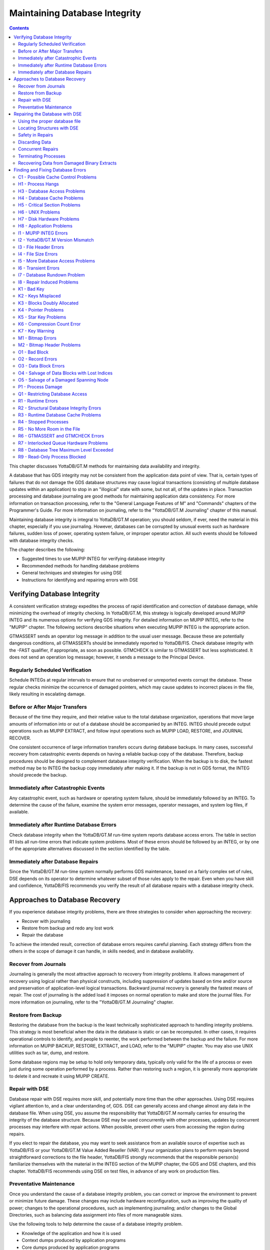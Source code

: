 
.. index::
   Maintaining Database Integrity

==================================
Maintaining Database Integrity
==================================

.. contents::
   :depth: 2

This chapter discusses YottaDB/GT.M methods for maintaining data availability and integrity.

A database that has GDS integrity may not be consistent from the application data point of view. That is, certain types of failures that do not damage the GDS database structures may cause logical transactions (consisting of multiple database updates within an application) to stop in an "illogical" state with some, but not all, of the updates in place. Transaction processing and database journaling are good methods for maintaining application data consistency. For more information on transaction processing, refer to the "General Language Features of M" and "Commands" chapters of the Programmer's Guide. For more information on journaling, refer to the "YottaDB/GT.M Journaling" chapter of this manual.

Maintaining database integrity is integral to YottaDB/GT.M operation; you should seldom, if ever, need the material in this chapter, especially if you use journaling. However, databases can be corrupted by unusual events such as hardware failures, sudden loss of power, operating system failure, or improper operator action. All such events should be followed with database integrity checks.

The chapter describes the following:

* Suggested times to use MUPIP INTEG for verifying database integrity
* Recommended methods for handling database problems
* General techniques and strategies for using DSE
* Instructions for identifying and repairing errors with DSE

--------------------------------
Verifying Database Integrity
--------------------------------

A consistent verification strategy expedites the process of rapid identification and correction of database damage, while minimizing the overhead of integrity checking. In YottaDB/GT.M, this strategy is logically developed around MUPIP INTEG and its numerous options for verifying GDS integrity. For detailed information on MUPIP INTEG, refer to the "MUPIP" chapter. The following sections describe situations when executing MUPIP INTEG is the appropriate action.

GTMASSERT sends an operator log message in addition to the usual user message. Because these are potentially dangerous conditions, all GTMASSERTs should be immediately reported to YottaDB/FIS. Check database integrity with the -FAST qualifier, if appropriate, as soon as possible. GTMCHECK is similar to GTMASSERT but less sophisticated. It does not send an operation log message; however, it sends a message to the Principal Device.

+++++++++++++++++++++++++++++++++
Regularly Scheduled Verification
+++++++++++++++++++++++++++++++++

Schedule INTEGs at regular intervals to ensure that no unobserved or unreported events corrupt the database. These regular checks minimize the occurrence of damaged pointers, which may cause updates to incorrect places in the file, likely resulting in escalating damage.

++++++++++++++++++++++++++++++++
Before or After Major Transfers
++++++++++++++++++++++++++++++++

Because of the time they require, and their relative value to the total database organization, operations that move large amounts of information into or out of a database should be accompanied by an INTEG. INTEG should precede output operations such as MUPIP EXTRACT, and follow input operations such as MUPIP LOAD, RESTORE, and JOURNAL RECOVER.

One consistent occurrence of large information transfers occurs during database backups. In many cases, successful recovery from catastrophic events depends on having a reliable backup copy of the database. Therefore, backup procedures should be designed to complement database integrity verification. When the backup is to disk, the fastest method may be to INTEG the backup copy immediately after making it. If the backup is not in GDS format, the INTEG should precede the backup.

+++++++++++++++++++++++++++++++++++++++
Immediately after Catastrophic Events
+++++++++++++++++++++++++++++++++++++++

Any catastrophic event, such as hardware or operating system failure, should be immediately followed by an INTEG. To determine the cause of the failure, examine the system error messages, operator messages, and system log files, if available.

+++++++++++++++++++++++++++++++++++++++++++
Immediately after Runtime Database Errors
+++++++++++++++++++++++++++++++++++++++++++

Check database integrity when the YottaDB/GT.M run-time system reports database access errors. The table in section R1 lists all run-time errors that indicate system problems. Most of these errors should be followed by an INTEG, or by one of the appropriate alternatives discussed in the section identified by the table.

++++++++++++++++++++++++++++++++++++
Immediately after Database Repairs
++++++++++++++++++++++++++++++++++++

Since the YottaDB/GT.M run-time system normally performs GDS maintenance, based on a fairly complex set of rules, DSE depends on its operator to determine whatever subset of those rules apply to the repair. Even when you have skill and confidence, YottaDB/FIS recommends you verify the result of all database repairs with a database integrity check.

--------------------------------
Approaches to Database Recovery
--------------------------------

If you experience database integrity problems, there are three strategies to consider when approaching the recovery:

* Recover with journaling
* Restore from backup and redo any lost work
* Repair the database

To achieve the intended result, correction of database errors requires careful planning. Each strategy differs from the others in the scope of damage it can handle, in skills needed, and in database availability.

+++++++++++++++++++++++++++++++
Recover from Journals
+++++++++++++++++++++++++++++++

Journaling is generally the most attractive approach to recovery from integrity problems. It allows management of recovery using logical rather than physical constructs, including suppression of updates based on time and/or source and preservation of application-level logical transactions. Backward journal recovery is generally the fastest means of repair. The cost of journaling is the added load it imposes on normal operation to make and store the journal files. For more information on journaling, refer to the "YottaDB/GT.M Journaling" chapter.

+++++++++++++++++++++++++++
Restore from Backup
+++++++++++++++++++++++++++

Restoring the database from the backup is the least technically sophisticated approach to handling integrity problems. This strategy is most beneficial when the data in the database is static or can be recomputed. In other cases, it requires operational controls to identify, and people to reenter, the work performed between the backup and the failure. For more information on MUPIP BACKUP, RESTORE, EXTRACT, and LOAD, refer to the "MUPIP" chapter. You may also use UNIX utilities such as tar, dump, and restore.

Some database regions may be setup to hold only temporary data, typically only valid for the life of a process or even just during some operation performed by a process. Rather than restoring such a region, it is generally more appropriate to delete it and recreate it using MUPIP CREATE. 

++++++++++++++++++++++++++
Repair with DSE
++++++++++++++++++++++++++

Database repair with DSE requires more skill, and potentially more time than the other approaches. Using DSE requires vigilant attention to, and a clear understanding of, GDS. DSE can generally access and change almost any data in the database file. When using DSE, you assume the responsibility that YottaDB/GT.M normally carries for ensuring the integrity of the database structure. Because DSE may be used concurrently with other processes, updates by concurrent processes may interfere with repair actions. When possible, prevent other users from accessing the region during repairs.

If you elect to repair the database, you may want to seek assistance from an available source of expertise such as YottaDB/FIS or your YottaDB/GT.M Value Added Reseller (VAR). If your organization plans to perform repairs beyond straightforward corrections to the file header, YottaDB/FIS strongly recommends that the responsible person(s) familiarize themselves with the material in the INTEG section of the MUPIP chapter, the GDS and DSE chapters, and this chapter. YottaDB/FIS recommends using DSE on test files, in advance of any work on production files.

+++++++++++++++++++++++++
Preventative Maintenance
+++++++++++++++++++++++++

Once you understand the cause of a database integrity problem, you can correct or improve the environment to prevent or minimize future damage. These changes may include hardware reconfiguration, such as improving the quality of power; changes to the operational procedures, such as implementing journaling; and/or changes to the Global Directories, such as balancing data assignment into files of more manageable sizes.

Use the following tools to help determine the cause of a database integrity problem.

* Knowledge of the application and how it is used
* Context dumps produced by application programs
* Core dumps produced by application programs
* Core dumps produced by YottaDB/GT.M
* Interviews with users to discover their actions
* Review of all recent changes to hardware, UNIX, YottaDB/GT.M, the application, procedures, etc.
* Copies of damaged files
* The trail from DSE sessions in the form of notes, a script file recording the session, sequential files, and saved blocks.

**Determining the cause of the Problem**

The following questions may help you understand the type of information required to determine the nature of a database integrity problem.

* How seriously are operations affected?
* What level of urgency do you assign to getting the problem resolved?
* What were the circumstances under which the database became damaged or inaccessible?
* How was the problem first recognized?


Examine the accounting logs for information about recent process terminations. Capture information about what functions were in use. Look for any information which might be helpful in establishing patterns in case the problem is repetitive.

* Has the system crashed recently? If so, what caused the crash?
* Is there database damage?
  
  * What region(s) are affected? What globals?
  * What are the error messages?
  * What do you see when you examine the database?
  * Are you comfortable with fixing the problem?

* What version of YottaDB/GT.M are you using? What version of UNIX? What UNIX platform are you running?

**MUPIP Recovery**

Bring down the damaged application using appropriate utilities, MUPIP RUNDOWN -REGION region or -FILE file-name naming the problem database. Restart the application. Consider writing programs or procedures to partially automate shutting down one or all applications; to reduce the chance of errors.

**Follow-up**

Make sure to transfer any relevant files or reports to YottaDB/FIS. Please also communicate any information regarding the circumstances surrounding the problem, including the answers to the questions above. Consider the following:

* Has any hardware or software component of your system recently changed?
* Was anyone doing anything new or unusual?
* Was the problem preceded or followed by any other notable events?
* Did you have any unusual problems during the analysis or recovery?
* Do you have any suggestions about this procedure?

--------------------------------
Repairing the Database with DSE
--------------------------------

When doing repairs with DSE, understanding the nature of the information in the database provides a significant advantage in choosing an appropriate and efficient repair design.

For example, if you know that certain data is purged weekly, and you find damage in some of this type of data that is already five or six days old, you may be able to discard rather than repair it. Similarly, you might find damage to a small cross-index global and have a program that can quickly rebuild it.

When you know what the data "looks" like, you are in a much better position to recognize anomalies and clues in both keys and data. For example, if you understand the format of a particular type of node, you might recognize a case where two pieces of data have been combined into a single GDS record. 

+++++++++++++++++++++++++++++++
Using the proper database file
+++++++++++++++++++++++++++++++

Because DSE lets you perform arbitrary actions without imposing any logical constraints, you must ensure that they are applied to the proper file.

First, verify that gtmgbldirnames an appropriate Global Directory. Check the definition with the printenv command . You may create or use Global Directories that differ from the "normal" Global Directory. For instance, you might create a Global Directory that mapped all global names except a normally unused name to a file with integrity problems, and map that unused name to a new file. Then you could use MUPIP to CREATE the new file and use DSE to SAVE blocks from the damaged file and RESTORE them to the new file for later analysis.

When you initiate DSE, it operates on the default region specified by the Global Directory. Once DSE is invoked, use FIND -REGION to determine the available regions, and then to select the appropriate region. The technique of creating a temporary Global Directory, with the target region for the repair as the default region, prevents accidental changes to the wrong region.

++++++++++++++++++++++++++++++
Locating Structures with DSE
++++++++++++++++++++++++++++++

DSE provides the FIND command and the RANGE command for locating information.

FIND -REGION=redirects DSE actions to a specified region.

FIND -BLOCK= locates a block by using the key in the first record of the block to try to look up that block through the B-tree index. If the block is not part of the tree, or the indexing of the block is damaged, DSE reports that the search failed.

FIND -SIBLING -BLOCK= operates like FIND -BLOCK; however it reports the numbers of the blocks that logically fall before and after the specified block on the same level.

FIND -EXHAUSTIVE -BLOCK= locates a block by looking through the B-tree index for any pointer to the block. This should find the block in the case where the block is connected to the tree but the first key in the block does not match the index path. FIND -EXHAUSTIVE is useful in locating all paths to a "doubly allocated" block.

FIND -KEY= uses the index to locate the level zero (0) block , or data block, containing the key. If the key does not exist, it uses the index to locate the block in which it would reside. Note that FIND only works with the index as currently composed. In other words, it cannot FIND the "right" place, only the place pointed to by the index at the time the command is issued. These two locations should be, and may well be, the same; however, remind yourself to search for and take into account all information describing the failure.

FIND -FREE -HINT locates the "closest" free block to the hint. This provides a tool for locating blocks to add to the B-tree, or to hold block copies created with SAVE that would otherwise be lost when DSE exits. FIND -FREE relies on the bitmaps to locate its target, so be sure to fix any blocks incorrectly marked "FREE" before using this command.

The RANGE command sifts through blocks looking for keys. RANGE checks blocks without regard to whether they are in the B-tree, and without regard to whether they are marked free or busy in the bitmaps. RANGE provides a brute force way to find a key if it exists and can be very time consuming in a large database. Note that RANGE may report blocks that were previously used and were legitimately removed from the tree by an M KILL command.

++++++++++++++++++++++++++
Safety in Repairs
++++++++++++++++++++++++++

DSE is a powerful tool with few restrictions that places great responsibility on the user. Establishing the following habits can greatly increase the safety margin.

* Plan your fallback strategy before starting repairs with DSE.
* This will enable you to make the best choice between repair and restore and/or recovery strategies as your analysis proceeds. In addition, you will be able to reasonably assess the potential risks of your decision.
* Determine, at least approximately, the extent of the damage, and how much work has been done since the last backup.
* Check the existence, dates, and sizes of all files; do not assume that everything is as it "should" be.
* Estimate the time required to restore and redo the work. Determine if there are special circumstances, such as imminent deadlines.
* Consider whether you have the disk space to pursue two courses in parallel.
* Consider whether you should back up the damaged database for additional protection or for later analysis.
* Before changing any block in the database, always use the DSE SAVE command to make an in-memory copy of that block.

  If a modification fails to accomplish its intended goal, you can use the DSE RESTORE command to get the block back to its previous state. For instance, a CHANGE -BSIZ= that specifies a smaller block size causes DSE to discard all information falling beyond the new size.

  An important aspect of this strategy is recognizing that testing some modifications requires using other tools such as MUPIP INTEG, but once you leave DSE to invoke MUPIP you lose anything saved in memory. To avoid this problem, use SPAWN to access those tools.

  To save a copy of the block for further analysis, SAVE it, and then RESTORE it to an empty block. The best place to put such a copy, using RESTORE -REGION=, is in a special region created just to receive such blocks.

  Alternatively, you can RESTORE it temporarily in a free block within the region, preferably near the end of the file. If you RESTORE the block to the original database, it may be overlaid when normal operation requires more blocks. You may prevent this overlay by using MAP -BUSY on the target block of the RESTORE. However this causes INTEG to report "incorrectly marked busy" errors.

* After changing a block, always check the quality of the result by using the DSE INTEG command.

  DSE INTEG does not check the placement of the block in the tree. It checks only the single block specified explicitly with the -BLOCK= qualifier or implicitly (the current block) when -BLOCK= is omitted. If you need to verify the index structure related to a block, SPAWN and use MUPIP INTEG -REGION -FAST, possibly with the -BLOCK or -SUBSCRIPT qualifiers.

  Specifying -BLOCK= tends to avoid incorrect assumptions about which block DSE last handled. Not specifying -BLOCK= tends to minimize typographical errors in identifying the block.

+++++++++++++++++++++++++++
Discarding Data
+++++++++++++++++++++++++++

When you must discard a block or a record, take steps to preserve or create structures that have integrity.

DSE has no single command that discards a block. You must locate the last block in its path with FIND [-BLOCK] or FIND -EXHAUSTIVE and REMOVE the record that points to the block being discarded. Then MAP the deleted block -FREE.

When you discard the only record in any block you must MAP that block -FREE and REMOVE the record (up one level) that points to the deleted block. The only exception is when it is the only block pointed to by the root block of the tree. Leaving empty blocks (except as the data level of empty or undefined globals) violates standard operating assumptions of GDS databases.

When you must discard the top block in a Global Variable Tree, you can alternatively use the method employed by YottaDB/GT.M when it processes a KILL command. This method maintains a record of the global variable name. To use this method, use FIND -FREE to locate a free block, and MAP the new block -BUSY. Next, CHANGE the new block -BSIZ=header-size (7/8) -LEVEL=0. Finally, CHANGE the top level block -BSIZ=header-size (7/8) -LEVEL=1 and ADD -STAR -POINTER=the-new-block.

Never delete the only remaining record in block one (1). Block one (1) is the root block of the Directory Tree for the entire file.

++++++++++++++++++++++
Concurrent Repairs
++++++++++++++++++++++

DSE can operate concurrently with normal access by the YottaDB/GT.M run-time system. This lets you perform an investigation and some types of repairs with minimal disruption.

Some repairs should only be undertaken by a process that has standalone access to the database, while other repairs present no danger when performed with other users accessing the file. However, there is still some risk with the latter type of repairs, depending on the "placement" of the error and the likelihood of concurrent access to that area of the database.

Unless availability is a critical problem, YottaDB/FIS recommends performing all repairs in standalone mode to ensure the safety of data. For environments where availability is an issue, your knowledge of the application and how it is used are the best guides in assessing the risk of performing concurrent repairs. To help you assess the amount of risk, the following sections identify repairs that should only be undertaken with standalone access.

If you attempt concurrent repairs, plan the order of your updates carefully. Always REMOVE the index record that points to a block before using MAP -FREE on that block. Always MAP a block -BUSY and assure that it meets GDS design criteria and accomplishes the repair goal before using ADD to create an index record that points to that block.

++++++++++++++++++++++
Terminating Processes
++++++++++++++++++++++

In performing some types of repairs, you may have to stop one or more processes. You can choose from several methods.

* If the process' principal device is not available, or the process does not respond to pressing <CTRL-C>, use MUPIP STOP. This allows YottaDB/GT.M to disengage the process from all shared resources, such as I/O devices and open database files.
* The DSE command CRITICAL -INITIALIZE -RESET causes YottaDB/GT.M to terminate all images that are actively accessing the target database. This DSE command has a similar effect on processes to that of MUPIP STOP , except that it simultaneously terminates all processes actively using a database.
* Finally, if the process does not respond to MUPIP STOP, use KILL-9. This terminates the process abruptly and may leave database files improperly closed and require a MUPIP RUNDOWN. Since KILL-9 may cause database damage, it should be followed by a MUPIP INTEG.

When processes have stopped or terminated abnormally, YottaDB/FIS recommends shutting down all YottaDB/GT.M processes, checking the integrity of the database, then restarting the processes. First, use ps -af to determine the process IDs. Then use MUPIP STOP or KILL-15 to terminate all the YottaDB/GT.M processes. Repeat the ps -af command to assure that all processes have terminated. If they have not, use KILL-9 instead of KILL-15.

When you have terminated all processes, do a MUPIP RUNDOWN on all database files:

.. parsed-literal::
   mupip rundown -file <name of database>

Use the UNIX ipcs utility to examine the states of message queues, shared memory, and semaphores. If any of these resources are left from the processes that have just been killed, use the UNIX ipcrm utility to remove them. Refer to the "Appendix" for more information.

.. note::
   Use ipcrm with extreme care, as removing the wrong resources can have disastrous results.

Example:

.. parsed-literal::
   ipcs
   IPC status from /dev/kmem as of Sat Feb 16 13:13:11 1999
   T     ID     KEY        MODE       OWNER    GROUP
   Shared Memory:
   m   1800 0x01021233 --rw-rw-rw-      uuu      dev
   m     91 0x01021232 --rw-rw-rw-      uuu      dev
   Semaphores:
   s   1360 0x01021233 --ra-ra-ra-      uuu      dev
   s     61 0x01021232 --ra-ra-ra-      uuu      dev

This shows the state of these resources with a user uuu working on two databases -m1800 -s1360 and -m91 -s61.

Check the integrity of the database:

.. parsed-literal::
   mupip integ -file <name of database>

To preserve database integrity, always verify that all YottaDB/GT.M images have terminated and all GDS databases are RUNDOWN before shutting down your system.

Terminating YottaDB/GT.M abnormally with KILL-9 can leave the terminal parameters improperly adjusted, making them unsuited for interactive use. If you terminate YottaDB/GT.M with KILL-9 without terminating the job, logout to reset the terminal characteristics.

++++++++++++++++++++++++++++++++++++++++++++
Recovering Data from Damaged Binary Extracts
++++++++++++++++++++++++++++++++++++++++++++

**CORRUPT Errors**

You can recover the value of a corrupt global using the global variable name and the dump (in ZWRITE format) of rest of the block from the point of corruption and then insert it into the database.

Because the ZWRITE format is used for reconstructing the value of the global, the part of the block after the point of corruption may contain internal structures, for example, a record header and other globals. Therefore, always take extra precautions while identifying the value portion of the global. In addition, ZWRITE format displays byte values as characters whenever it can. This may not reflect the actual usage of those bytes, for example, for internal structures. If the extract is damaged, you might need to do additional work to reconstruct the value.

After you reconstruct the value of a global, add it to the database using an M SET command. For very long values, build the value may using successive SETs with the concatenation operator or SET $EXTRACT().

**LDSPANGLOINCMP Errors**

To fix an LDSPANGLOINCMP error, use the following to reconstruct the value of the global and insert it into the database.

* The global variable name of the spanning node which has the LDSPANGLOINCMP error.
* The ZWRITE dump of the partial value corresponding to that global variable name, that is, whatever was accumulated.
* The global variable name found in the record.
* ZWRITE dump(s) of the errant chunk(s) from the point of corruption.

The conditions that lead to an LDSPANGLOINCMP error are as follows:

.. parsed-literal::
   Case SN1 - While loading a spanning node the next record contained a non-spanning node:
   "Expected chunk number : ccccc but found a non-spanning node"

The partial value can be used as the basis for reconstructing the spanning node.

.. parsed-literal::
   Case SN2 - While loading a spanning node the next record did contain the expected chunk: 
   "Expected chunk number : ccccc but found chunk number : ddddd"

Use the partial value and the errant chunk as the basis for reconstructing the spanning node. After encountering this error, the binary load continues looking for the next global variable. If there are additional chunks from the damaged spanning node in the binary extract file, there is a case SN3 error for each of them. Use the errant chunk dumps from them as part of the reconstruction.

.. parsed-literal::
   Case SN3 - Not loading a spanning node but found a record with a spanning node chunk:
   "Not expecting a spanning node chunk but found chunk : ccccc"

This can be the result of an immediately prior case SN2 error (as described in prior paragraphs) or an isolated errant chunk.

.. parsed-literal::
   Case SN4 - While loading a spanning node adding the next chunk caused the value to go over expected size: 
   "Global value too large: expected size : sssss actual size : tttttt chunk number : ccccc"

Adding the next chunk caused the value to go over the expected size. Examine the partial value and errant chunk dump.

Case SN5 - While loading a spanning node all of the chunks have been added but the value is not the expected size:

.. parsed-literal::
   "Expected size : sssss actual size : ttttt

All of the chunks were found but the size of the value is not what was expected. 

**Example- Repairing an Error in a Binary Extract**

Here is an example for repairing an error in a binary extract. 

Assume that during the load of a binary extract, you get the following error:

.. parsed-literal::
   %GTM-E-LDSPANGLOINCMP, Incomplete spanning node found during load
           at File offset : [0x0000027E]
           Expected Spanning Global variable : ^mypoem
           Global variable from record: ^mypoem(#SPAN32)
           Expected chunk number : 3 but found chunk number : 32
           Partial Value :
   "Half a league, half a league,Half a league onward,All in the valley of Death Rode the six hundred. Forward, the Light Brigade! Charge for the guns he said: Into the valley of Death Rode the six hundred. Forward, the Light Brigade! Was there a man dismayed? Not tho the soldiers knew Some one had blundered: Theirs not to make reply, Theirs not to reason why, Theirs but to do and die: Into the valley of Death Rode the six hundred. Cannon to right of them, Cannon to left of "
           Errant Chunk :
   "them, Cannon in front of them Volleyed and thundered; Stormed at with shot and shell, Boldly they rode and well, Into the jaws of Death, Into the mouth of Hell Rode the six hundred.  Flashed all their sabres bare, Flashed as they turned in air Sabring the gunners there, Charging an army while All the world wondered: Plunged in the battery-smoke Right thro the line they broke; Cossack and Russian Reeled from the sabre-stroke Shattered and sundered.  Then they rode back, but no"
   %GTM-E-LDSPANGLOINCMP, Incomplete spanning node found during load
           at File offset : [0x00000470]
           Global variable from record: ^mypoem(#SPAN4)
           Not expecting a spanning node chunk but found chunk : 4
           Errant Chunk :
   "t Not the six hundred. Cannon to right of them, Cannon to left of them, Cannon behind them Volleyed and thundered; Stormed at with shot and shell, While horse and hero fell, They that had fought so well Came thro the jaws of Death, Back from the mouth of Hell, All that was left of them, Left of six hundred. When can their glory fade? O the wild charge they made! All the world wondered. Honour the charge they made! Honour the Light Brigade, Noble six hundred!"

Because the only issue in this case is that one of the chunk's keys has been damaged, put the value back together from the partial value and the contents of the errant chunks.

Execute:

.. parsed-literal::
   $ $gtm_dist/mumps -direct

From the first error message pick :

.. parsed-literal::
   Expected Spanning Global variable : ^mypoem

Use it together with the partial value:

.. parsed-literal::
   GTM>set ^mypoem="Half a league, half a league,Half a league onward,All in the valley of Death Rode the six hundred. Forward, the Light Brigade! Charge for the guns he said: Into the valley of Death Rode the six hundred. Forward, the Light Brigade! Was there a man dismayed? Not tho the soldiers knew Some one had blundered: Theirs not to make reply, Theirs not to reason why, Theirs but to do and die: Into the valley of Death Rode the six hundred. Cannon to right of them, Cannon to left of "

Add in the chunk that has the bad internal subscript:

.. parsed-literal::
   GTM>set ^mypoem=^mypoem\_"them, Cannon in front of them Volleyed and thundered; Stormed at with shot and shell, Boldly they rode and well, Into the jaws of Death, Into the mouth of Hell Rode the six hundred.  Flashed all their sabres bare, Flashed as they turned in air Sabring the gunners there, Charging an army while All the world wondered: Plunged in the battery-smoke Right thro the line they broke; Cossack and Russian Reeled from the sabre-stroke Shattered and sundered.  Then they rode back, but no"

Finally, add the last chunk for that spanning node:

.. parsed-literal::
   GTM>set ^mypoem=^mypoem\_"t Not the six hundred. Cannon to right of them, Cannon to left of them, Cannon behind them Volleyed and thundered; Stormed at with shot and shell, While horse and hero fell, They that had fought so well Came thro the jaws of Death, Back from the mouth of Hell, All that was left of them, Left of six hundred. When can their glory fade? O the wild charge they made!  All the world wondered. Honour the charge they made! Honour the Light Brigade, Noble six hundred!"

You have successfully reconstructed the global from the damaged binary load:

.. parsed-literal::
   GTM>w ^mypoem
   Half a league, half a league,Half a league onward,All in the valley of Death Rode the six hundred. Forward, the Light Brigade! Charge for the guns he said: Into the valley of Death Rode the six hundred. Forward, the Light Brigade! Was there a man dismayed? Not tho the soldiers knew Some one had blundered: Theirs not to make reply, Theirs not to reason why, Theirs but to do and die: Into the valley of Death Rode the six hundred. Cannon to right of them, Cannon to left of them, Cannon in front of them Volleyed and thundered; Stormed at with shot and shell, Boldly they rode and well, Into the jaws of Death, Into the mouth of Hell Rode the six hundred. Flashed all their sabres bare, Flashed as they turned in air Sabring the gunners there, Charging an army while All the world wondered: Plunged in the battery-smoke Right thro the line they broke; Cossack and Russian Reeled from the sabre-stroke Shattered and sundered. Then they rode back, but not Not the six hundred. Cannon to right of them, Cannon to left of them, Cannon behind them Volleyed and thundered; Stormed at with shot and shell, While horse and hero fell, They that had fought so well Came thro the jaws of Death, Back from the mouth of Hell, All that was left of them, Left of six hundred. When can their glory fade? O the wild charge they made! All the world wondered. Honour the charge they made! Honour the Light Brigade, Noble six hundred!

------------------------------------
Finding and Fixing Database Errors
------------------------------------

The rest of this chapter is arranged loosely in the form of a decision tree. The material covers a wide range of scenarios and possible actions.

As you begin the decision-making process, follow these general guidelines from this point:

*IF THE SYMPTOM IS A FAILURE TO PROCESS*, refer to section H1.

*IF THE SYMPTOM IS A MUPIP INTEG ERROR REPORT*, refer to section I1. If you are investigating a particular error message, refer to the "MUPIP INTEG errors" table.

*IF THE SYMPTOM IS A RUN-TIME ERROR REPORT*, refer to section R1. If you are investigating a particular error message, refer to the"MUPIP INTEG errors" table.

To facilitate use of the material as a troubleshooting guide, the text in these sections refers to other sections with alphanumeric designators. Each alphanumeric section describes suggested actions to employ in handling a particular situation.

+++++++++++++++++++++++++++++++++++++
C1 - Possible Cache Control Problems
+++++++++++++++++++++++++++++++++++++

When a process detects that a normal cache operating principal has been violated, or that a cache operation is taking an unexpectedly long time, that process triggers a cache verification and rebuild. Such events can be caused by abnormal process termination, or by inappropriately configured or managed database storage subsystems.

When such an event occurs, YottaDB/GT.M sends a series of messages to the operator facility describing the results of the cache verification. If the cache rebuild is successful, no further immediate action is required. If the cache rebuild fails, the database administrator must close off access to the database and use DSE (CRIT and WCINIT) and MUPIP (INTEG) to reset the cache manually and verify that the database is not damaged.

If such events are delivered to the operator facility, you should investigate whether it is appropriate to modify your procedures to prevent abnormal termination, to reconfigure your disk subsystem, or to change the nature or schedule of disk activities so that database access is not disrupted during key periods of operation.

+++++++++++++++++++++++++++
H1 - Process Hangs
+++++++++++++++++++++++++++

The term "hang" refers to a failure to process. Processes may hang for a variety of reasons that have nothing to do with YottaDB/GT.M. However, hanging YottaDB/GT.M processes may indicate that a database has become inaccessible. When you suspect a hang, first determine the extent of the problem.

Your tools include:

* Knowledge of the application and how it is used
* Communication with users
* The ps command and other UNIX system utilities

*WHEN MANY PROCESSES ON A SYSTEM ARE HANGING*, determine if the hangs are confined to a particular application. If all applications are affected or if processes not using GT.M databases are affected, the problem is not a database-specific problem, but something more general, such as a UNIX problem. Refer to section H6.

*WHEN ONLY ONE PROCESS IS HANGING*, find out whether that process is the only one using a particular GT.M application. If it is the only process, start some appropriate second process and determine whether the second process is also affected.

*IF A PROCESS HANGS WHILE OTHER PROCESSES ACCESSING THE SAME DATABASE CONTINUE TO PROCESS*, the problem is not a database problem. Refer to section H2 and then to section H8.

*WHEN ONLY GT.M PROCESSES RUNNING A PARTICULAR APPLICATION HANG*,the problem may be a database problem. Refer to section H2.

Is the system "hung?" If so, consider the following additional questions:

* Does LKE work? If not, then a database has problems (see below).

  * Are there locks owned by a nonexistent process? Can they be cleared? What were the circumstances of a process leaving locks?
  * Are there locks which are not changing? What is the state of the owning process(es)? If not all processes are hung, can the stalled process(es) be MUPIP STOPped?

* Does some region have a "persistent" owner of the critical section (crit)? Which one(s)?
* If there is a crit owner, what is its state? If it is a nonexistent process can it be -REMOVED?
* Does a CRIT -INIT -RESET free the section or just change who owns it?
* If CRIT -INIT -RESET doesn't free the problem, the cache is damaged.

The following is another way of testing the cache: If CRIT is cleared and DSE BUFFER hangs, the cache is not working. Use MUPIP STOP and/or CRIT -INIT -RESET to get everyone out of the segment, then use DSE WCINIT. After a WCINIT, make sure that you can successfully exit from DSE. Use MUPIP INTEG (-FAST) to check for damage which can be induced by WCINIT.

++++++++++++++++++++++++++++++
H3 - Database Access Problems
++++++++++++++++++++++++++++++

Use the following diagnostic steps and references to determine an appropriate course of action for database access problems.

* Determine if the disk volume is inaccessible.
* Use the UNIX ls utility to display information retrieved from the volume. If the volume is not accessible to UNIX, the problem is not a database problem. Refer to section H7.
* Determine whether UNIX can write to the disk.
* Use a shell command such as mv or cp. If UNIX cannot write to the volume, the problem is not a database problem. Refer to section H7.
* Determine whether any database file used by the application has "Cache Freeze" set.
  
  Use DSE FIND -REGION=region and DUMP -FILEHEADER to verify that CACHE FREEZE is zero (00000000) for any hung region(s).

  If CACHE FREEZE shows a PID, that process used MUPIP or DSE to FREEZE the database. In this case, investigate whether the process is currently producing the desired results. If the FREEZE is legitimate, do whatever is appropriate to speed up the process using FREEZE. For example, use the NICE command. If the process still exists, but should not be running at this time, stop it. If CACHE FREEZE is non-zero but not in use to protect the database, use DSE FIND -REGION=region and CHANGE -FILEHEAD -FREEZE=FALSE to clear the FREEZE state.

  Use the DSE commands FIND -REGION and DUMP -FILEHEADER. If any region is frozen, determine who initiated the freeze, and whether the process should be terminated or allowed to complete. The following actions freeze databases:

  * DSE CHANGE -FILEHEADER -FREEZE=TRUE
  * DSE ALL -FREEZE
  * MUPIP BACKUP -NOONLINE
  * MUPIP FREEZE
  * MUPIP INTEG -REGION
  * MUPIP EXTRACT -FREEZE

  DSE CHANGE -FILEHEADER -FREEZE=FALSE and MUPIP FREEZE -OFF clear a freeze. However, when used with -OVERRIDE, these commands may cause damage to the results of the process that initiated the freeze. After the freeze is cleared, re-examine the entire situation.

* Determine whether the database files used by the application are accessible for reading.

  Use an M function such as $DATA() or $ORDER().

* Determine whether the database files used by the application are accessible for writing.

  SET a node in each database equal to itself.

*IF THE DATA CAN BE BOTH READ AND WRITTEN*, the problem is not a database problem. Refer to section H8.

*IF DATA CANNOT BE READ OR WRITTEN*, some process is unable to release full ownership of the database critical section. Determine the process identification number (PID) of the process using the DSE command CRITICAL. If the process exists, refer to section H4. If the process is non-existent, use DSE CRITICAL -REMOVE to emulate a release and re-examine the entire situation.

Example:

.. parsed-literal::
   S reg=$V("GVNEXT",""),com="dbcheck.com" o     m-*  com:newv u com
   W "$ DEFINE/USER SYS$OUTPUT dbcheck.lis",!,"$ DSE",!
   F  Q:reg=""  D
   . W "FIND /REGION=",reg,!,"DUMP /FILEHEADER",! 
   . S reg(reg)="",reg=$V("GVNEXT",reg)
   W "$ SEARCH dbcheck.lis ""Cache freeze""",!
   ; CAUTION: in the above line, "Cache freeze" 
   ; MUST be mixed-case as shown
   W "$ DELETE dbcheck.lis.",!,"$ EXIT",!
   C com ZSY "@dbcheck" 
   O com C com:delete
   W !,"Attempting first access"
   S g="^%" D:$D(^%)  F  S g=$O(@g) Q:g=""  D
   . S reg=$V("REGION",g) Q:$l(reg(reg))
   . I $D(@g)'[0 S reg(reg)=g
   . E  S reg(reg)=$Q(@g) 
   . W !,"Successful Read in region: ",reg," of ",g
   S reg="" F  S reg=$O(reg(reg)) Q:reg=""  D
   W !,"Write to region: ",reg 
   S @(reg(reg)_"="_reg(reg)) W "–OK"
   Q
   S reg=$V("GVFIRST"),com="dbcheck" o com:newv u com
   W "dse <<yz > dbcheck.lis",!
   F  Q:reg=""  D
   . W "find -region=",reg,!,"dump -fileheader",! 
   . S reg(reg)="",reg=$V("GVNEXT",reg)
   W "yz",!,"cat dbcheck.lis | grep 'Cache freeze'"
   ; CAUTION: in the above line, "Cache freeze" 
   ; MUST be mixed-case as shown
   W "\|awk '{print $1, $2, $3}'"
   C com ZSY "/bin/csh -c ""source dbcheck""" 
   O com,dbcheck.lis C com:delete,dbcheck.lis:delete
   W !,"Attempting first access"
   S g="^%" D:$D(^%)  F  S g=$O(@g) Q:g=""  D
   . S reg=$V("REGION",g) Q:$l(reg(reg))
   . I $D(@g)'[0 S reg(reg)=g
   . E  S reg(reg)=$Q(@g) 
   . W !,"Successful Read in region: ",reg," of ",g
   S reg="" F  S reg=$O(reg(reg)) Q:reg=""  D
   . W !,"Write to region: ",reg 
   . S @(reg(reg)_"="_reg(reg)) W "–OK"
   Q

This routine provides a generalized approach to automating some of the tasks described in this section. It contains argumentless DO commands primarily for typesetting reasons. The routine issues a report if any region is frozen, but does not report which regions are in that state. It may hang reading or writing a database. However, unless the region(s) holding ^% and the next global after ^% has a problem, it displays the name of the region that it is about to try. If this routine runs to completion, the databases in the current Global Directory are completely accessible. The limitations of this routine can be overcome by writing custom shell scripts and/or M programs that include embedded information about one or more Global Directories.

.. note::
   If you have a Global Directory mapping globals to multiple files, you may create an alternative Global Directory using different mappings to those same files. Such mapping prevents the test program(s) from touching the "real" data.

Example:

.. parsed-literal::
   Mapping      Production region   Test region
   -----------------------------------------------
   A   to   M   
   $DEFAULT            SCRATCH
   N   to   Z   SCRATCH            
   $DEFAULT

++++++++++++++++++++++++++++
H4 - Database Cache Problems
++++++++++++++++++++++++++++

To increase the access speed, YottaDB/GT.M buffers data exchanged between processes and database files in the shared memory cache. If information in the memory cache is damaged, it can block the transfer of data to the disk.

*IF A PROCESS HAS BEEN DETERMINED (FROM SECTION H3) TO NEVER RELEASE FULL OWNERSHIP OF THE DATABASE CRITICAL SECTION*, there may be a problem with the database cache. To determine where the problem is occurring terminate the process. If this clears the hang, the problem was not in the database but in the process, which was somehow damaged. Refer to section P1. Otherwise, another process showing the same symptoms takes the place of the terminated process. In this case, the cache is damaged.

*IF THE CACHE IS DAMAGED*, it must be reinitialized. It is crucial to stop all other database activity during cache initialization. Refer to section Q1 before continuing with this section.

To minimize database damage due to cache reinitialization, and to confirm that the problem is due to a damaged cache, use the DSE command CRITICAL SEIZE followed by BUFFER_FLUSH. The DSE command BUFFER_FLUSH attempts to flush the database cache which is a benign operation. Wait at least one minute for this operation to complete.

*IF THE BUFFER_FLUSH DOES NOT HANG*, the cache is not damaged, and you should review all previous steps starting with section H1.

*IF THE BUFFER_FLUSH DOES HANG*, use the DSE command WCINIT to reinitialize the cache. This command requires confirmation. Never use WCINIT on a properly operating database. After a WCINIT always perform at least a MUPIP INTEG FAST to detect any induced damage that has a danger of spreading. If the WCINIT command hangs, clear the critical section as described in section H5 and reissue the WCINIT.

++++++++++++++++++++++++++++++
H5 - Critical Section Problems
++++++++++++++++++++++++++++++

The concurrency control mechanism allows only one process at a time to execute code within a "critical section." To gain access to the database requires a process to first gain ownership of the critical section. The errors described in this section occur when a problem occurs in ownership control of the critical section.

*IF YOU HAVE DETERMINED WHICH PROCESS IS HOLDING THE CRITICAL SECTION* (from section H2 using system utilities), try terminating that process. If this corrects the problem, the damage was to the process, rather than the critical section. Refer to section P1.

*IF YOU CANNOT IDENTIFY THE PROCESS*, or if terminating such a process causes other processes to exhibit the same problem(s), the critical section is damaged and must be reinitialized. Restrict database activity during the reinitialization. Refer to section Q1 before continuing with this section.

*TO REINITIALIZE THE DATABASE CRITICAL SECTION*: Reinitializing a critical section on an active database file carries some risk of causing database damage. You can minimize this risk by restricting database activity during the reinitialization. Refer to section Q1 before continuing with this section.

The DSE command CRITICAL INITIALIZE RESET re-establishes the database-critical section and induces errors for all processes currently accessing the database in question. You can avoid the induced errors in other processes by dropping the RESET qualifier. However, this technique may result in other processes attempting to use partially created critical section structures, possibly corrupting them or the database contents.

After the CRITICAL INITIALIZE, use the DSE commands CRITICAL SEIZE and CRITICAL RELEASE to verify operation of the critical section. Actions such as those described in section H3 test more thoroughly for proper operation.

+++++++++++++++++++++++++
H6 - UNIX Problems
+++++++++++++++++++++++++

*IF YOU HAVE DETERMINED THAT MANY PROCESSES IN THE UNIX ENVIRONMENT ARE PERFORMING BADLY*, some processes may be using priorities to "hijack" the system. If this is the case, review why priorities are being adjusted and take appropriate action. Otherwise, you may have a UNIX-related problem.

++++++++++++++++++++++++++++
H7 - Disk Hardware Problems
++++++++++++++++++++++++++++

*IF YOU HAVE DETERMINED THAT A DISK VOLUME IS INACCESSIBLE TO the OS FOR READ AND/OR WRITE*,use the DCL command SHOW DEVICE /FULL to check that the correct volume is properly mounted. If the volume cannot be written, examine the physical device to see whether write lock switches or plugs have been disturbed.

*IF YOU HAVE DETERMINED THAT A DISK VOLUME IS INACCESSIBLE TO UNIX FOR READ AND/OR WRITE*, use the df command to check that the correct volume is properly mounted. If the volume cannot be written, examine the physical device to see whether write lock switches or plugs have been disturbed.

*IF YOU CANNOT LOCATE THE PROBLEM*, run disk diagnostics. Be aware that many disk diagnostics are destructive (i.e., destroy your files). Avoid these diagnostics until you have exhausted all other avenues. If you have to run destructive disk diagnostics, or you determine that a disk spindle must be replaced, start planning for the recovery immediately.

++++++++++++++++++++++++++++++
H8 - Application Problems
++++++++++++++++++++++++++++++

Application problems may be caused by conflicting M LOCKs or OPEN commands in more than one process, or by a process waiting for completion of M READ or JOB command, which is dependent on an asynchronous event.

First, determine if processes are waiting, without relief, for M LOCKs using the LKE command SHOW ALL WAITING. M routines use LOCK commands to create mutual exclusion semaphores.

*IF THE SHOW COMMAND HANGS*, you have a cache or critical section problem. Restart your evaluation in section H5.

*IF THE SHOW COMMAND DISPLAYS NO LOCKS WAITING*, the problem is not a LOCK problem. If repeated use of SHOW does not display the one or more LOCKs that persist every time, the problem is not a LOCK problem. However, even if the problem is not a lock problem, continue with this section because it discusses the M commands JOB, OPEN, and READ, which may also produce hangs.

A LOCK identified as belonging to a non-existent process results from an abnormal process termination. YottaDB/GT.M automatically clears such LOCKs when some other process requests a conflicting LOCK.

**Persistent Locks**

Persistent LOCKs belonging to currently existing processes are best released by terminating those processes. Using the LKE command CLEAR with various qualifiers can clear LOCKs, but may cause the routines using the LOCKs to produce inappropriate results. For more information on LKE, refer to the "M LOCK Utility" chapter.

The two most common reasons for persistent LOCKs are deadlocks and LOCKS held during operations that take indeterminate amounts of time.

**Deadlocks**

Deadlocks occur when two or more processes own resources and are trying to add ownership of an additional resource already owned by another of the deadlocked processes.

Example:

.. parsed-literal::
   Process 1       Process 2
   ---------       --------- 
   LOCK ^A         LOCK ^B
   LOCK +^B        LOCK +^A

This shows a sequence in which Process 1 owns ^A and Process 2 owns ^B. Each process is trying to get the resource owned by the other, while "refusing" to release the resource it owns.

Example:

.. parsed-literal::
   Process 1       Process 2        Process 3
   ---------       ---------        --------- 
   LOCK ^A         LOCK ^B          LOCK ^C
   LOCK +^B        LOCK +^C         LOCK +^A

This is similar to the previous example, except that it involves three processes. When an application uses LOCKs in a complex fashion, deadlocks may involve many processes.

**Preventing Deadlocks**

You can prevent deadlocks by using timeouts on the LOCK commands. Timeouts allow the program to recognize a deadlock. Once a routine detects a deadlock, it should release its LOCKs and restart execution from the beginning of the code that accumulates LOCKs. Without timeouts, there is no way in M to break a deadlock. You must use outside intervention to terminate at least one deadlocked process, or use LKE to strip a LOCK from such a process.

Example:

.. parsed-literal::
   for  quit:$$NEW
   quit
  NEW()  lock ^X(0)
   set ^X(0)=^X(0)+1
   quit $$STORE(^X(0))
  STORE(x)
   lock +^X(x):10 if  set ^X(x)=name\_"^"_bal
   lock
   quit $TEST

This uses a timeout on the LOCK of ^X(x) to cause a retry of NEW.

In addition to the LOCK command, the M JOB, OPEN, and READ commands can contribute to deadlocks.

Example:

.. parsed-literal::
   Process 1         Process 2
   ---------         --------- 
   LOCK ^A
                     OPEN "MSA0:"
                     OPEN "/dev/nrst0"
   OPEN "MSA0:"
   OPEN "/dev/nrst0"
                     LOCK +^A

This shows a sequence in which Process 1 owns ^A and Process 2 owns device /dev/nrst0. Again, each is trying to get the resource held by the other. Notice that the LOCK commands could be replaced by OPEN commands specifying some non-shared device other than /dev/nrst0.

An application may combine the technique of timeouts on "long" commands to protect the current process, with the technique of minimizing LOCK and OPEN durations, to minimize conflicts with other processes.

Another type of application hanging occurs when a process acquires ownership of a resource and then starts an operation that does not complete for a long period of time. Other processes that need the unavailable resource(s) then hang.

Example:

.. parsed-literal::
   Process 1         Process 2
   ---------         --------- 
   LOCK ^A
   READ x
                     LOCK ^A

If the READ by Process 1 is to an interactive terminal, and the operator has abandoned that device, the READ may take what seems, at least to Process 2, forever. The M commands OPEN and JOB, as well as READ, can produce this problem. When this situation arises, take action to get long-running commands completed or to terminate the process performing those commands.

There are two programming solutions that help avoid these situations. You can either limit the duration of those commands with timeouts, or defer resource ownership until any long operations are complete.

Example:

.. parsed-literal::
   for  quit:$$UPD
   quit
  UPD()  set x=^ACCT(acct)
   do EDITACCT
   lock ^ACCT(acct) 
   if x=^ACCT(acct) set ^ACCT(acct)=y
   else  write !,"Update conflict–Please Reenter"
   lock
   QUIT $TEST

This stores the contents of ^ACCT(acct) in local variable x, before the interactive editing performed by sub-routine EDITACCT (not shown). When the interaction is complete, it LOCKs the resource name and tests whether ^ACCT(acct) has been changed by some other process. If not, it updates the global variable. Otherwise, it informs the user and restarts UPD. This technique eliminates the "open update" problem, but it introduces the possibility the user may have to re-enter work. An application that needs to minimize the possibility of re-entry may extend this technique by testing individual fields (pieces) for conflicting changes.

++++++++++++++++++++++++++++++++++++++
I1 - MUPIP INTEG Errors
++++++++++++++++++++++++++++++++++++++

Database errors reported by MUPIP INTEG differ in impact and severity. Some require an immediate action to prevent extending the damage. Action on other less severe errors may be delayed.

The next section provides general guidelines for determining your next course of action and a table with information related to the error messages you may encounter.

**Evaluating the Danger Level of a Database Problem**

If you encounter an anomaly in your database or its operations, the following list may offer some help in determining your next course of action. The heading of each section indicates the level of urgency YottaDB/FIS attributes to those items listed below it.

Requires Immediate Attention:

* Block incorrectly marked free errors are very serious and lead to accelerating damage. They degenerate into block doubly-allocated errors, which are also very dangerous. A database with these errors should be closed immediately for repairs.
* Any (structural) error in an index block is dangerous and should be repaired as soon as possible.

Repairs for such errors should also be performed on a database that has been closed to normal activity. The need for both of these actions occurring quickly arises from the likelihood of the bad index being used. Only if your knowledge of the application allows you to predict that a damaged area is used exclusively by restricted functions which are not active (e.g., monthly processing or purges) should you defer repairs.

Can be Deferred:

* Any (structural) error in a data block (level 0) does not pose a threat of accelerating damage. However, level 0 errors may cause errors or unreliable behavior in the application.
* Block "incorrectly marked busy" errors only result in database space becoming unavailable until the errors are corrected. An index block error generates incorrectly marked busy errors, because INTEG cannot process the descendants of the damaged index. Therefore, incorrectly marked busy errors should be corrected only after all other errors, except for bitmap errors, are corrected.
* Any bitmap errors flag not only the incorrectly marked block, but also the associated bitmap, and sometimes the master map. Therefore, local and master map errors should be corrected only after all bitmap marked busy or free errors are corrected.
* Transaction number errors usually impact only incremental and online backups.
* File size errors can misdirect MUPIP but do not cause the YottaDB/GT.M run-time system to generate further errors. An exception is auto-extend, which may not work properly if there are file size errors.
* Reference count errors and free block errors are informational only.

The following list of INTEG messages classifies error severity using the following codes, and refers you to a section identifying appropriate follow-up action.

* A Access: prevents database access
* B Benign: presents no risk of additional damage and has little or no effect on database performance
* D Dangerous: presents a high risk that continuing updates may cause significant additional damage
* I Index: if the block is an index block, continuing updates will be quite dangerous: treat as a D; if the block is a data block, continuing updates can only cause limited additional damage
* T Transient: usually cleared by an update to the database

Repair Dangerous and Access errors immediately. You may assess the benefits of deferring correction of less severe errors until normally scheduled down-time.

**MUPIP INTEG Error Messages**

+--------------------------+-------------------------------------------------+----------------------------------------------+
| Severity                 | Error Message                                   | Section                                      |
+==========================+=================================================+==============================================+
| I                        | Bad key name.                                   | K1                                           |
|                          |                                                 |                                              |
| I                        | Bad numeric subscript.                          | K1                                           |
|                          |                                                 |                                              |
| D                        | Bad pointer value in directory.                 | K4                                           |
|                          |                                                 |                                              |
| D                        | Bitmap block number as pointer.                 | K4                                           |
|                          |                                                 |                                              |
| D                        | Block at incorrect level.                       | O1                                           |
|                          |                                                 |                                              |
| D                        | Block busy/free status unknown (local bitmap    | M1                                           |
|                          | corrupted).                                     |                                              |
|                          |                                                 |                                              |
| D                        | Block doubly allocated.                         | K3                                           |
+--------------------------+-------------------------------------------------+----------------------------------------------+
| B                        | Block incorrectly marked busy.                  | M1                                           |
|                          |                                                 |                                              |
| D                        | Block incorrectly marked free.                  | M1                                           |
|                          |                                                 |                                              |
| I                        | Block larger than file block size.              | O1                                           |
|                          |                                                 |                                              |
| D                        | Block pointer larger than file maximum.         | K4                                           |
|                          |                                                 |                                              |
| D                        | Block pointer negative.                         | K4                                           |
+--------------------------+-------------------------------------------------+----------------------------------------------+
| A                        | Block size equals zero.                         | I3                                           |
|                          |                                                 |                                              |
| A                        | Block size is greater than 64K.                 | I3                                           |
|                          |                                                 |                                              |
| A                        | Block size not a multiple of 512 bytes.         | I3                                           |
|                          |                                                 |                                              |
| I                        | Block too small.                                | O1                                           |
|                          |                                                 |                                              |
| T                        | Block transaction number too large.             | I6                                           |
+--------------------------+-------------------------------------------------+----------------------------------------------+
| D                        | Blocks per local map is less than 512.          | I3                                           |
|                          |                                                 |                                              |
| D                        | Blocks per local map is greater than 2K.        | I3                                           |
|                          |                                                 |                                              |
| D                        | Blocks per local map is not a multiple of 512.  | I3                                           |
|                          |                                                 |                                              |
| B                        | Cannot INTEG region across network.             | I5                                           |
|                          |                                                 |                                              |
| T                        | Cannot determine access method;trying with BG.  | I6                                           |
+--------------------------+-------------------------------------------------+----------------------------------------------+
| I                        | Compression count not maximal.                  | K6                                           |
|                          |                                                 |                                              |
| T                        | Current tn and early tn are not equal.          | I6                                           |
|                          |                                                 |                                              |
| A                        | Database for region rrr is already frozen, not  | I6                                           |
|                          | INTEGing                                        |                                              |
|                          |                                                 |                                              |
| T                        | Database requires flushing.                     | I7                                           |
|                          |                                                 |                                              |
| B                        | File size larger than block count would         | I4                                           |
|                          | indicate.                                       |                                              |
+--------------------------+-------------------------------------------------+----------------------------------------------+
| D                        | File size smaller than block count would        | I4                                           |
|                          | indicate                                        |                                              |
|                          |                                                 |                                              |
| A                        | File smaller than database header.              | I3                                           |
|                          |                                                 |                                              |
| I                        | First record of block has nonzero compression   | O1                                           |
|                          | count.                                          |                                              |
|                          |                                                 |                                              |
| B                        | Free blocks counter in file header: nnn is      | I3                                           |
|                          | incorrect, should be mmm.                       |                                              |
|                          |                                                 |                                              |
| A                        | Header indicates file creation did not complete.| I3                                           |
+--------------------------+-------------------------------------------------+----------------------------------------------+
| A                        | Header indicates file is corrupt.               | I8                                           |
|                          |                                                 |                                              |
| A                        | Header size not valid for database.             | I3                                           |
|                          |                                                 |                                              |
| D                        | Block xxxx doubly allocated in index block.     | K3                                           |
|                          |                                                 |                                              |
| A                        | Incorrect version of YottaDB/GT.M database.     | I2                                           |
|                          |                                                 |                                              |
| D                        | Invalid mixing of global names.                 | K3                                           |
+--------------------------+-------------------------------------------------+----------------------------------------------+
| I                        | Key greater than index key.                     | K2                                           |
|                          |                                                 |                                              |
| I                        | Key larger than database maximum.               | K7                                           |
|                          |                                                 |                                              |
| I                        | Key larger than maximum allowed length.         | K1                                           |
|                          |                                                 |                                              |
| I                        | Key too long.                                   | K1                                           |
|                          |                                                 |                                              |
| I                        | Key too short.                                  | K1                                           |
+--------------------------+-------------------------------------------------+----------------------------------------------+
| I                        | Keys less than sibling's index key.             | K2                                           |
|                          |                                                 |                                              |
| I                        | Keys out of order.                              | K2                                           |
|                          |                                                 |                                              |
| I                        | Last record of block has invalid size.          | K5                                           |
|                          |                                                 |                                              |
| D                        | Last record of block has nonzero compression    | K5                                           |
|                          | count.                                          |                                              |
|                          |                                                 |                                              |
| B                        | Local bitmap incorrect.                         | M1                                           |
+--------------------------+-------------------------------------------------+----------------------------------------------+
| B                        | Local map block level incorrect.                | M2                                           |
|                          |                                                 |                                              |
| B                        | Map block too large.                            | M2                                           |
|                          |                                                 |                                              |
| B                        | Map block too small.                            | M2                                           |
|                          |                                                 |                                              |
| T                        | Map block transaction number too large.         | I6                                           |
|                          |                                                 |                                              |
| B                        | Master bitmap incorrectly asserts this local    | M1                                           |
|                          | map has free space.                             |                                              |
+--------------------------+-------------------------------------------------+----------------------------------------------+
| B                        | Master bitmap incorrectly marks this local map  | M1                                           |
|                          | full.                                           |                                              |
|                          |                                                 |                                              |
| B                        | Master bitmap shows this map full, agreeing with| M1                                           |
|                          | disk local map.                                 |                                              |
|                          |                                                 |                                              |
| B                        | Master bitmap shows this map full, agreeing with| M1                                           |
|                          | MUPIP INTEG                                     |                                              |
|                          |                                                 |                                              |
| B                        | Master bitmap shows this map full, in           | M1                                           |
|                          | disagreement with both disk and mu_int result.  |                                              |
|                          |                                                 |                                              |
| B                        | Master bitmap shows this map has space, agreeing| M1                                           |
|                          | with disk local map.                            |                                              |
+--------------------------+-------------------------------------------------+----------------------------------------------+
| B                        | Master bitmap shows this map has space, agreeing| M1                                           |
|                          | with MUPIP INTEG.                               |                                              |
|                          |                                                 |                                              |
| D                        | Read error on bitmap.                           | H7                                           |
|                          |                                                 |                                              |
| I                        | Record has too large compression count.         | O2                                           |
|                          |                                                 |                                              |
| ..                       | Record too large.                               | O2                                           |
|                          |                                                 |                                              |
| I                        | Record too small.                               | O2                                           |
+--------------------------+-------------------------------------------------+----------------------------------------------+
| D                        | Reference count should be zero, is nnn.         | I6                                           |
|                          |                                                 |                                              |
| D                        | Root block number greater than last block       | K4                                           |
|                          | number in file.                                 |                                              |
|                          |                                                 |                                              |
| D                        | Root block number is a local bitmap number.     | K4                                           |
|                          |                                                 |                                              |
| D                        | Root block number negative.                     | K4                                           |
|                          |                                                 |                                              |
| D                        | Root level higher than maximum.                 | O1                                           |
+--------------------------+-------------------------------------------------+----------------------------------------------+
| D                        | Root level less than one.                       | O1                                           |
|                          |                                                 |                                              |
| A                        | Start VBN smaller than possible.                | I3                                           |
|                          |                                                 |                                              |
| A                        | Total blocks equals zero.                       | I4                                           |
|                          |                                                 |                                              |
| A                        | Unable to verify that this is a database file.  | I3                                           |
+--------------------------+-------------------------------------------------+----------------------------------------------+

+++++++++++++++++++++++++++++++++++
I2 - YottaDB/GT.M Version Mismatch
+++++++++++++++++++++++++++++++++++

YottaDB/GT.M databases and Global Directories may change with new releases of the product.

*IF YOU GET AN ERROR INDICATING A VERSION MISMATCH*, first identify the YottaDB/GT.M version using the M command WRITE $ZVERSION from Direct Mode.

Then refer to the installation procedures for your new release. If you are running more than one release of YottaDB/GT.M investigate the environment variables that define the environments, and take appropriate action. 

++++++++++++++++++++++++++++++++++++++
I3 - File Header Errors
++++++++++++++++++++++++++++++++++++++

These errors indicate damage to the control or reference information in the file header.

"Start VBN smaller than possible" indicates that INTEG cannot locate the database structure. "Header indicates that file creation did not complete" indicates a MUPIP CREATE problem. In these cases, the database has effectively been lost. DSE cannot correct these problems. If you determine that the costs of recovering from a backup, hopefully with journal files, are prohibitive, consider consulting with YottaDB/FIS.

To correct the other errors of this type use the DSE CHANGE FILEHEADER command with the BLK_SIZE=, BLOCKS_FREE=, and TOTAL_BLKS qualifiers.

"Free blocks counter ..." indicates that the count of free blocks in the file header is not correct. This error only affects $VIEW("FREECNT",region) and DUMP FILEHEADER which return the information.

+++++++++++++++++++++++++++++++++++++++
I4 - File Size Errors
+++++++++++++++++++++++++++++++++++++++

File size errors can misdirect MUPIP, but do not cause the YottaDB/GT.M run-time system to generate further errors. Auto-extend is the exception and may not function properly if there are file size errors. One possible symptom of an auto-extend problem would be incorrectly marked busy errors from a partial bitmap at the "old" end of the database which had previously been incorrectly initialized.

These errors indicate that the total blocks count does not agree with the file size. Get the starting VBN and the block size for the file by using DSE DUMP FILEHEADER. Then calculate the correct total blocks value with the following formula:

.. parsed-literal::
   ((file size - starting VBN + 1) / (block size / 512))

A decimal number results from this formula. Convert this decimal to a hexadecimal number, then change the total block count to this hexadecimal value using DSE CHANGE FILEHEADER TOTAL_BLKS= . You may also need to adjust the free blocks count with BLOCKS_FREE=. MUPIP INTEG informs you if this is necessary and gives the correct values. 

+++++++++++++++++++++++++++++++++++++++
I5 - More Database Access Problems
+++++++++++++++++++++++++++++++++++++++

These error messages reflect failures to find, open, or access a database file. Examine any secondary error messages to obtain additional information about the problem.

Use printenv to check gtmgbldir or use the M command WRITE $ZGBLDIR to verify that the "pointer" identifies the proper Global Directory. If the pointer is not appropriate, reset gtmgbldir or use the M command SET $ZGBLDIR= to name the proper file.

Examine the Global Directory using GDE. If the Global Directory is not appropriate, correct or recreate it with GDE. For more information on the use of GDE, refer to the "Global Directory Editor" chapter.

*IF THE GLOBAL DIRECTORY IS DAMAGED BUT ACCESSIBLE WITH GDE*, investigate who may have used GDE to perform the modifications. If the Global Directory is damaged and not accessible with GDE, investigate what program, other than YottaDB/GT.M and its utilities, might have written to the file. Except for GDE, all YottaDB/GT.M components treat the Global Directory as static and read-only.

*IF THE GLOBAL DIRECTORY APPEARS CORRECT*, use the DCL command SHOW LOGICAL to verify that any logical names it uses are properly defined for the process experiencing the problem. If the process has an environment to which you do not have access, you may have to carefully read the command procedures used to establish that environment.

*IF THE GLOBAL DIRECTORY APPEARS CORRECT*, use printenv to verify that any environment variables that it uses are properly defined for the process experiencing the problem. If the process has an environment to which you do not have access, you may have to carefully read the shell scripts used to establish that environment.

*IF THE ENVIRONMENT VARIABLES APPEAR CORRECT*, use the ls -l to examine the file protection. Remember to examine not only the file, but also all directories accessed in locating the file.

*IF THE FILES APPEAR TO BE PROPERLY MAPPED* by the Global Directory, correctly placed given all logical names, and correctly protected to permit appropriate access, use one of the DCL commands TYPE or DUMP to verify access to the files, independent of YottaDB/GT.M.

*IF THE FILES APPEAR TO BE PROPERLY MAPPED* by the Global Directory, properly placed given all environment variables, and properly protected to permit appropriate access, use the od or cat utility to verify access to the files, independent of YottaDB/GT.M.

*IF YOU SUSPECT A VERSION MISMATCH PROBLEM*, refer to section I2.

*IF YOU SUSPECT A DISK HARDWARE PROBLEM*, refer to section H7.

++++++++++++++++++++++++++++++++++++++
I6 - Transient Errors
++++++++++++++++++++++++++++++++++++++

YottaDB/GT.M corrects certain errors automatically. If you find that any of these errors persist, contact your YottaDB/GT.M support channel.

"Block transaction number too large" indicates that the file header has a smaller transaction number than the database block.

If you are not running TP or incremental backup this is a benign error (from the database's point of view; application data consistency should be verified). YottaDB/GT.M automatically self-corrects these errors as soon as it performs sufficient updates to get the current transaction number of the database higher than any block's transaction number. If this error persists, perform the following steps:

* Run the MUPIP INTEG command on your database and look for the following output:

  "Largest transaction number found in database was HHHHHHH"

* Run the following command:

  dse change -fileheader -current_tn=<HHHHHHH+1>

  Where <HHHHHHH+1> is the largest transaction number + 1. This command sets the current transaction number to one more than the largest transaction number found in the database. Note that HHHHHHH is in hexadecimal form.

"Current tn and early tn are not equal" indicates that the critical section has been damaged. "Reference count is not zero" indicates an improper file close. The first access that references a questionable database should correct these errors. Generally, these errors indicate that the file was not closed normally. This problem is typically caused by an unscheduled shutdown of the system. Review your institution's shutdown procedures to ensure a controlled shutdown.

"Cannot determine access method..." indicates that the fileheader has been damaged. When INTEG detects this error, it forces the access method to BG and continues. If there is no other damage to the file header, no other action may be required.

However, if the access method should be MM, use MUPIP SET ACCESS_METHOD= to correct the database.

+++++++++++++++++++++++++++++++
I7 - Database Rundown Problem
+++++++++++++++++++++++++++++++

A MUPIP INTEG may be performed without write access to the file. However, in the case where the file was improperly closed, it must be RUNDOWN prior to being INTEGed. To do this, MUPIP requires write access to the file, so either increase the privileges for the process, change the protection on the file, or use a more privileged process and repeat the MUPIP INTEG. 

++++++++++++++++++++++++++++++++
I8 - Repair Induced Problems
++++++++++++++++++++++++++++++++

These error messages are created by operator actions performed with DSE.

The DSE commands CRITICAL INITIALIZE RESET, ALL RESET, and ALL RENEW induce CRITRESET errors in all processes attempting to access the target database(s).

Any process attempting to access a database that has its "corrupt" flag set to TRUE receives a DBCRPT error.

.. note::
   Using the DSE command CHANGE FILEHEADER CORRUPT=TRUE is very dangerous. If the DSE session EXITs before issuing a CHANGE FILEHEADER CORRUPT=FALSE, the database becomes entirely useless.

++++++++++++++++++++++
K1 - Bad Key
++++++++++++++++++++++

This section describes appropriate actions when the error message indicates a damaged key. GDS transforms subscripted or unsubscripted global variable names into keys, which are part of the database record used to index the corresponding global variable data values. The keys are stored in a compressed form which omits that part of the prefix held in common with the previous key in the block. The compression count is the number of common characters. Except in the Directory Tree, all records after the first one have a non-zero count. The first record in a block always has a compression count of zero (0).

*IF THE BLOCK IS A DATA BLOCK*, that is, level zero (0), refer to section O3.

*IF THE BLOCK HAS A LEVEL GREATER THAN ZERO (0)*, examine the record with the DSE command DUMP BLOCK= OFFSET where the block and offset values are provided by the INTEG error report. If the record appears to have a valid block pointer, note the pointer. Otherwise, refer to section O2.

After noting the pointer, SPAWN and use MUPIP INTEG BLOCK=pointer (if you have time constraints, you may use the FAST qualifier) to check the structure.

*IF THE SUB-TREE IS INVALID*, according to the MUPIP INTEG, DSE REMOVE the record containing the reported bad key, INTEG, and refer to section O4.

Otherwise use the DSE command DUMP BLOCK= RECORD=9999 to find the last record in the block and examine it using the DUMP RECORD= command. Continue using DSE to follow the pointer(s) down to level 0, always choosing the right-hand branch. Note the largest key at the data level. REMOVE the record containing the reported bad key. Determine the proper placement for the noted key using FIND KEY= and ADD KEY= POINTER where the key and the pointer are those noted in the preceding actions. 

++++++++++++++++++++
K2 - Keys Misplaced
++++++++++++++++++++

When the error is a misplaced key, the keys are not in proper collating sequence.

*IF THE BLOCK IS A DATA BLOCK*, that is, level zero (0), DUMP it GLO, REMOVE the records that point to it, MAP it FREE, and MUPIP LOAD the output of the DUMP GLO.

*IF THE BLOCK HAS A LEVEL GREATER THAN ZERO (0)*, you may choose to reposition the record in its proper place or use the salvage strategy discussed in section O4. In general, the salvage strategy is less demanding and less dangerous. However, it may be time consuming if the index block holding the record has a level much greater than one (1). If you decide against the salvage strategy, note the contents of the damaged record. In either case, REMOVE the record. If using salvage, refer to section O4. If not, determine the proper location for the record using FIND KEY= to display the closest existing path, then follow the procedure outlined in the last paragraph of K1.

+++++++++++++++++++++++++++++
K3 - Blocks Doubly Allocated
+++++++++++++++++++++++++++++

A doubly allocated block is dangerous because it causes data to be inappropriately mingled. As long as no KILLs occur, double allocation does not cause permanent loss of additional data. However, it may cause the application programs to generate errors and/or inappropriate results. When a block is doubly allocated, a KILL may remove data outside its proper scope.

A doubly allocated index block may also cause increasing numbers of blocks to become corrupted. Use the following process to correct the problem.

First, identify all pointers to the block, using FIND EXHAUSTIVE and/or information reported by MUPIP INTEG. If the error report identifies the block as containing inappropriate keys or a bad level, INTEG has identified all paths that include the block. In that case, INTEG reports all paths after the first with the doubly allocated error, and the first path with some other, for example, "Keys out of order" error.

*IF THE INTEG REPORT DOES NOT MENTION THE BLOCK PRIOR TO THE DOUBLY ALLOCATED ERROR*, use FIND EXHAUSTIVE to identify all pointers to that block.

*IF THE BLOCK IS A DATA BLOCK*, that is, level zero (0), DUMP it GLO, REMOVE the records that point to it, MAP it FREE, and MUPIP LOAD the output of the DUMP GLO.

*IF THE BLOCK HAS A LEVEL GREATER THAN ZERO (0)*, you may sort through the block and its descendants to disentangle intermixed data. If the block has a level of more than one (1), this may be worth a try. The salvage strategy (discussed in section O4) may be time consuming and there may be only one misplaced node. However, in general, the salvage strategy is less demanding and less dangerous.

*IF YOU CHOOSE THE SALVAGE STRATEGY*, REMOVE the records that point to the block, MAP it FREE, and refer to section O4.

*IF YOU DECIDE TO WORK WITH THE BLOCK*, choose the path to retain, REMOVE the other pointer record, and relocate any misplaced descendants with DSE ADD and REMOVE. 

++++++++++++++++++++++++++++++++++
K4 - Pointer Problems
++++++++++++++++++++++++++++++++++

Each index block is made up of records that contain keys and corresponding pointers. In the case where database damage is a symptom of an incorrect key paired with a valid pointer, the repair strategy, which may be implemented with a number of tactics, is to use the pointer to locate the data and reconstruct the key.

While they occur very infrequently, invalid pointers do not permit the same strategy. If there is an invalid pointer, always eliminate the record containing the bad pointer using the DSE REMOVE command. Since no data can be stored under an invalid pointer, either the pointer error was discovered on the first attempt to use it and no data has been lost, or the pointer was damaged during use. If the pointer was damaged during use, the lost data should be located by examining "Block incorrectly marked busy" errors and generally be recovered as described in section O4.

*IF MUCH DATA IS LOST*, it may be worthwhile attempting to reconstruct the bad record as follows. Before removing the record containing the bad pointer, use the DUMP command to note the key in the record. Using the error reports and/or the DSE RANGE command, locate the block to which the key should point. Then use DSE ADD to replace the previously deleted record with a new record that has the correct key and pointer in place.

++++++++++++++++++++++++++++++++
K5 - Star Key Problems
++++++++++++++++++++++++++++++++

The last record in every index block must be a star-key record that points to a block that continues the path to all data not covered by the preceding records in the block. Star-key records have a unique format with a size of seven (7), or eight (8), depending on the platform, and a compression count of zero (0). The errors discussed in this section indicate a missing or damaged star-key and may be attacked with two strategies.

In general, you should turn the last existing record into a star-key. This works well as long as the block holds at least one valid record. If you choose this strategy, locate the last record using DUMP RECORD=9999. Then DUMP the last record and note its pointer. Next, REMOVE the last record. Finally, ADD STAR POINTER= to the key you noted.

If the star-key is the only record in a root block, you should add a new empty level 0 descendent. If you choose this strategy, add a new star-key using FIND FREEBLOCK HINT=this-block to locate a nearby block. Next, MAP the new block BUSY and CHANGE LEVEL= 0 and BSIZ=7(or 8, if your platform dictates). If the new block has a level of zero (0), return to the damaged block and ADD STAR POINTER=the-first-new-block.

++++++++++++++++++++++++++++++++
K6 - Compression Count Error
++++++++++++++++++++++++++++++++

"Compression count not maximal" indicates that the compression count that is used to save space in key storage is not correct.

*IF THE BLOCK IS A DATA BLOCK*, that is, level zero (0), DUMP it GLO, REMOVE the records that point to it, MAP it FREE, and MUPIP LOAD the output of the DUMP GLO.

*IF THE BLOCK HAS A LEVEL GREATER THAN ZERO (0)*, REMOVE the record and ADD it back in the same location with the same KEY=, and POINTER= or STAR.

You may also adjust the compression count using CHANGE CMPC=. Because this changes the value of all subsequent keys in the block (except the star-key), you should try this alternative only if those keys also appear incorrect. 

++++++++++++++++++++++++++
K7 - Key Warning
++++++++++++++++++++++++++

"Key too large for database maximum" indicates that the database holds a key that is legal to YottaDB/GT.M but exceeds the KEY_MAX_SIZE for the database.

Use the DSE command CHANGE FILEHEADER KEY_MAX_SIZE= to adjust the file limitation. Alternatively, you may remove the record, using the M command KILL on an ancestor node. If any user attempts to modify or replace the record in the database while the key is over-length, YottaDB/GT.M will reject the SET with an error.

+++++++++++++++++++++++++++
M1 - Bitmap Errors
+++++++++++++++++++++++++++

Every block in the file has a corresponding bit in a bitmap. All blocks with valid data are marked busy in their maps; all blocks that are unused or no longer hold data are marked free. GDS uses bitmaps to locate free blocks efficiently. The errors discussed in this section indicate problems with bitmaps.

"Block incorrectly marked free" is the only potentially dangerous bitmap error. This error means that the block is within the B-tree structure, but that the bitmap shows it available for use (i.e., it is a "Block doubly allocated" waiting to happen). Immediately use DSE to MAP such blocks BUSY.

Bitmap information is redundant (i.e., bitmaps can be recreated by scanning the B-tree); however, the majority of bitmap errors reflect secondary errors emanating from flaws in the B-tree, which are often reported as key or data errors by MUPIP INTEG.

When INTEG encounters an error, it stops processing that leaf of the tree. When it subsequently compares its generated bitmaps to those in the database, it reports the blocks belonging in the tree that it could not find as "Block incorrectly marked busy." This error type can be viewed as a flag, marking the location of a block of lost data whose index is disrupted.

INTEG reports each block that it concludes is incorrectly marked, and also the local map that holds the "bad" bits. Furthermore, if the local map "errors" affect whether the local map should be marked full or not full in the master map, INTEG also reports the (potential) problem with the master map. Therefore, a single error in a level one (1) index block will generate, in addition to itself, one or more "Block incorrectly marked busy", one or more "Local bitmap incorrect", and possibly one or more "Master bitmap shows..." Errors in higher level index blocks can induce very large numbers of bitmap error reports.

Because bitmap errors are typically secondary to other errors, correcting the primary errors usually also cures the bitmap errors. For this reason and, more importantly, because bitmap errors tend to locate "lost" data, they should always be corrected at, or close to, the end of a repair session.

The DSE command MAP provides a way to switch bits in local maps with FREE and BUSY, propagate the status of a local map to the master map with MASTER, and completely rebuild all maps from the B-tree with RESTORE. Never use MAP MASTER until all non-bitmap errors have been resolved.

++++++++++++++++++++++++++++
M2 - Bitmap Header Problems
++++++++++++++++++++++++++++

Bitmaps are stored in blocks that have a unique header format with a level of minus one (-1) and a block size of 87 or 88 depending on the Euclidian ordering of the platform. The errors discussed in this section indicate a bitmap block header that violates that format.

Use the DSE command CHANGE with the BSIZ=87 or 88 (depending on platform) and LEVEL=-1FF qualifiers to correct the problem. If the block size is too small, the bitmap will have to be reconstructed using MAP RESTORE or manually from INTEG error reports using MAP FREE. If there are other errors, defer any MAP RESTORE until after they have been repaired. 

+++++++++++++++++++++++++
O1 - Bad Block
+++++++++++++++++++++++++

GDS organizes the B-tree into logical blocks, each of which YottaDB/GT.M handles discretely. A block consists of a block header and a lexically increasing sequence of records. Blocks starting with the root block up to the data blocks are index blocks. The last block in any complete path is a data block. The errors discussed in this section indicate a damaged block.

Determine if the block has other problems by using the DSE command INTEGRIT. Examine the contents of the block using the DSE command DUMP. You may also examine the block preceding this block in the path and/or blocks pointed to by records in this block. If you can determine an appropriate action, use CHANGE with the BSIZ= and/or LEVEL= qualifiers. If you cannot quickly repair the block, examine its level with DUMP HEADER. If the block is a data block, that is, level zero (0), refer to section O3. If the block has a level greater than zero (0), REMOVE the record that points to the block and refer to section O4.

+++++++++++++++++++++++
O2 - Record Errors
+++++++++++++++++++++++

GDS organizes keys with pointers or data to form records. A record has a header, which holds the record size, and a compression count, which identifies how much of the preceding key is held in common by this record. Records in the block are ordered by the values of their keys. The errors discussed in this section indicate damage to a record. Record errors present an added challenge, in that they potentially prevent YottaDB/GT.M from correctly interpreting subsequent records in the same block.

*IF THE BLOCK IS A DATA BLOCK*, that is, level zero (0), refer to section O3.

*IF THE BLOCK IS AN INDEX BLOCK*, that is, has a level greater than zero (0), the best option is generally to use the salvage strategy discussed in section O4. REMOVE the damaged record and INTEG the block. If the block is still corrupt, repeat the last step, REMOVE the pointer to it, and MAP it FREE. In any case, refer to section O4. 

+++++++++++++++++++++++
O3 - Data Block Errors
+++++++++++++++++++++++

The errors described in this section include damage to the header, the records, or the keys.

*IF THE BLOCK IS LEVEL ZERO (0)*, use DSE DUMP to examine the contents of the block. Note any information that might allow you to correct the problem or might help to identify and recreate the endangered data. If you are familiar with GDS and hexadecimal representations, you may be able to recognize data that DSE cannot recognize because of misalignment.

*IF THE BEGINNING OF THE BLOCK IS VALID*, DUMP GLO may be able to capture its contents up to the point where it is damaged. In the worst case, REMOVE the record that points to the block, MAP it FREE, and lose its entire contents. The extent and importance of the damage depends on the size of the block and what it should be holding. In a similar but not quite as drastic case, REMOVE the record with the problem and lose the contents of that record. 

++++++++++++++++++++++++++++++++++++++++++++++
O4 - Salvage of Data Blocks with Lost Indices
++++++++++++++++++++++++++++++++++++++++++++++

This strategy uses bitmap errors to locate data blocks containing information that belongs in the B-tree, but are no longer indexed because of errors and/or repairs to defective indices.

The algorithm is based on the fact that most bitmap errors are secondary to index errors. Therefore, it is optimistic about bitmaps and pessimistic about indices, and tends to error on the side of restoring more rather than less data to the B-tree. After using this technique, you should always check to see if obsolete, deleted data was restored. If data was restored, and GDS integrity has been restored, you can safely KILL the "extra" data.

*IF THE INDICES HAVE BEEN DAMAGED FOR SOME TIME AND THE DAMAGE CAUSED DUPLICATE KEYS TO BE CREATED*, this strategy raises the issue of which value is the "correct" value. Because most applications either form new nodes or update existing nodes rather than simply overlaying them, this issue seldom arises. Usually the application will fail in an attempt to update any "misplaced" node. If the problem does arise, the issue may not be determining the "correct" value, but the best available value.

*IF THE DUPLICATE NODE PROBLEM COULD BE AN APPLICATION ISSUE*, you can load the sequential file produced in DSE with an M program that detects and reports duplicate nodes. You can also use the block transaction numbers as clues to the order in which blocks were updated. However, remember that you generally cannot know which record was modified on the last update, and that DSE repair actions modify the block transaction number.

If the duplicate node problem poses a significant problem, you should probably not use DSE to repair the database, but instead, use journals to recover or restore from backups.

This strategy works well when the missing indices are level one (1). However, the time required increases dramatically as the level of the missing index increases. If you have a problem with a level four (4) or level five (5) index, and you have developed skill with DSE, you may wish to try the more technically demanding approach of repairing the indices.

Once you have corrected all errors except bitmap errors, SPAWN and use MUPIP INTEG FAST REGION NOMAP to get a list of all remaining bitmap errors. If the report includes any "Blocks incorrectly marked free", MAP them BUSY. Then use DUMP HEADER BLOCK= to examine each "Block incorrectly marked busy." If the level is one (1), DUMP the block ZWR. In any case, MAP it FREE. Once all blocks have been collected in a sequential file in this fashion, use MUPIP LOAD to reclaim the data from the sequential file.

Example:

.. parsed-literal::
   salvage;
    read !,"SET REGION to <DEFAULT>: ",r s:r="" r="DEFAULT"
    write !
    set in="db_integ.log",x="mupip integ -fast -nomap -region"
    set teg="/bin/csh -c """_x_" "_r_" >& "_in_""""
    zsystem teg
    set out="db_drive",skip=$char(32,10,13)
    set prefix="map -bl=",old="",lenold=0,blk=0
    open in:(read:exc="goto done"),out:newv
    se out
    write "dse <<yz",!,"find -region=",r,!,"open -file=","db.zwr",!
    use in
    for read x if x["marked" use out do out use in
    ; CAUTION: in the above line, "marked" MUST be in lower-case
    ;
   done
    use out
    write "close",!,"change -fileheader -abandoned_kills=0",!
    write "change -fileheader -kill_in_progress=0",!,"exit",!
    write "yz",!
    ;write "mupip load db.zwr",!
    ; uncomment the line above if you do not wish to examine
    ; db.zwr and to initiate the load separately
    close in,out
    zsystem "/usr/local/bin/tcsh -c ""source db_drive"""
    quit
   out
    for j=1:1:$length(x) quit:skip'[$extract(x,j)
    set blk=$piece($piece($extract(x,j,999)," ",1),":",1)
    set state=$select($extract(x,42)="f":" -busy",1:" -free")
    ; CAUTION: in the above line, "f" MUST be in lower-case
    if state=" -free" write "dump -zwr -bl=",blk,!
    ; CAUTION: in the above line " -free" MUST match the
    ; case in the $select above
    ; comment out the above line (starting with "i state")
    ; if you wish to eliminate, rather than save,
    ; the contents of loose busy blocks
    write prefix,blk,state,!
   quit

This routine provides a basic example of automating the technique described in this section. It must be run from an appropriate directory with a properly defined gtmgbldir, but can be extended to be more user friendly.

+++++++++++++++++++++++++++++++++++++++++++++++++++++++
O5 - Salvage of a Damaged Spanning Node
+++++++++++++++++++++++++++++++++++++++++++++++++++++++

The following example shows how to salvage a damaged spanning node in ^mypoem. 

Run MUPIP INTEG to find the location of the damaged spanning node. A MUPIP INTEG report of a region that has damaged spanning nodes might look something like the following: 

.. parsed-literal::
   Integ of region DEFAULT
   Block:Offset Level
   %GTM-E-DBSPANGLOINCMP, 
          7:10     0  Spanning node is missing. Block no 3 of spanning node is missing
                      Directory Path:  1:10, 2:10
                      Path:  4:31, 7:10
                      Spanning Node ^mypoem(#SPAN1) is suspect.
    %GTM-E-DBKEYGTIND, 
          7:10     0  Key greater than index key
                      Directory Path:  1:10, 2:10
                      Path:  4:31, 7:10
                      Keys from ^mypoem(#SPAN48) to ^mypoem(#SPAN3*) are suspect.
    %GTM-E-DBSPANCHUNKORD, 
          3:10     0  Chunk of 1 blocks is out of order
                      Directory Path:  1:10, 2:10
                      Path:  4:3D, 3:10
    Spanning Node Chunk ^mypoem(#SPAN4) is suspect.
    Total error count from integ:        3
    Type           Blocks         Records          % Used      Adjacent
    Directory           2               2           5.468            NA
    Index               1               4          13.476             1
    Data                4               5          76.562             4
    Free               93              NA              NA            NA
    Total             100              11              NA             5
    [Spanning Nodes:2 ; Blocks:3]
    %GTM-E-INTEGERRS, Database integrity errors

Notice the lines that contain: "Block no 3 of spanning node is missing", "Key greater than index key", and ^mypoem(#SPAN48) and there is an extra chunk that is not connected to ^mypoem(#SPAN4). 

Confirm whether you have determined the spanning range of the node: 

* Is ^mypoem(#SPAN48) the last node (block number 3)? 
* Is ^mypoem(#SPAN4) the last node?

Clearly, YottaDB/GT.M did not find block 3 and ^mypoem(#SPAN4) terminated the spanning node, so ^mypoem(#SPAN4) might be the last node. So, the parts of a spanning node that contain the value are ^mypoem(#SPAN2) through ^mypoem(#SPAN4).

Use DSE to find the spanned nodes:

.. parsed-literal::
   DSE> find -key=^mypoem(#SPAN2)
   Key found in block  6.
       Directory path
       Path--blk:off
       1:10,    2:10,
       Global tree path
       Path--blk:off
       4:25,    6:10,
   DSE> find -key=^mypoem(#SPAN3)
   Key not found, would be in block  7.
       Directory path
       Path--blk:off
       1:10,    2:10,
       Global tree path
       Path--blk:off
       4:31,    7:10,
   DSE> find -key=^mypoem(#SPAN4) 
   Key found in block  3.
       Directory path
       Path--blk:off
       1:10,    2:10,
       Global tree path
       Path--blk:off
       4:3D,    3:10,
   DSE> f -k=^mypoem(#SPAN5)
   Key not found, would be in block  3.
       Directory path
       Path--blk:off
       1:10,    2:10,
       Global tree path
       Path--blk:off
       4:3D,    3:10,

Notice that there is #SPAN2 and #SPAN4 but no #SPAN5. Therefore, #SPAN4 is the last piece. #SPAN3 was not found and is most likely the damaged node.

Dump all the blocks in ZWRITE format to see what can be salvaged.

.. parsed-literal::
   DSE> open -file=mypoem.txt
   DSE> dump -block=6 -zwr
   1 ZWR records written.
   DSE> dump -block=7 -zwr
   1 ZWR records written.
   DSE> dump -block=3 -zwr
   1 ZWR records written.
   DSE> close
   Closing output file:  mypoem.txt
   $ cat mypoem.txt
   ; DSE EXTRACT
   ; ZWR
   $ze(^mypoem,0,480)="Half a league, half a league,Half a league onward,All in the valley of Death Rode the six hundred.  Forward, the Light Brigade!  Charge for the guns he said: Into the valley of Death Rode the six hundred.  Forward, the Light Brigade! Was there a man dismayed?  Not tho the soldiers knew Some one had blundered: Theirs not to make reply, Theirs not to reason why, Theirs but to do and die: Into the valley of Death Rode the six hundred.  Cannon to right of them, Cannon to left of "
   $ze(^mypoem,22080,480)="them, Cannon in front of them Volleyed and thundered; Stormed at with shot and shell, Boldly they rode and well, Into the jaws of Death, Into the mouth of Hell Rode the six hundred.  Flashed all their sabres bare, Flashed as they turned in air Sabring the gunners there, Charging an army while All the world wondered: Plunged in the battery-smoke Right thro the line they broke; Cossack and Russian Reeled from the sabre-stroke Shattered and sundered.  Then they rode back, but no"
   $ze(^mypoem,960,468)="t Not the six hundred.  Cannon to right of them, Cannon to left of them, Cannon behind them Volleyed and thundered; Stormed at with shot and shell, While horse and hero fell, They that had fought so well Came thro the jaws of Death, Back from the mouth of Hell, All that was left of them, Left of six hundred.  When can their glory fade?  O the wild charge they made!  All the world wondered.  Honour the charge they made!  Honour the Light Brigade, Noble six hundred!"

Notice that block 3 (which is the second block above (because you started with block 2)) has the correct value but its internal subscript must have been damaged.

Fix the starting position in the $ZEXTRACT statement:

.. parsed-literal::
   $ze(^mypoem,480,480)="them, Cannon in front of them Volleyed and thundered; Stormed at with shot and shell, Boldly they rode and well, Into the jaws of Death, Into the mouth of Hell Rode the six hundred.  Flashed all their sabres bare, Flashed as they turned in air Sabring the gunners there, Charging an army while All the world wondered: Plunged in the battery-smoke Right thro the line they broke; Cossack and Russian Reeled from the sabre-stroke Shattered and sundered.  Then they rode back, but no"

Verify the value for correctness if you have the knowledge of the type of data in this global. This completes data recovery (whatever was possible). 

Kill the existing global:

.. parsed-literal::
   GTM>kill ^mypoem
   GTM>write ^mypoem
   %GTM-E-GVUNDEF, Global variable undefined: ^mypoem

Load the salvaged global:

.. parsed-literal::
   $ mupip load -format=zwr mypoem.txt
   ; DSE EXTRACT
   ; ZWR
   Beginning LOAD at record number: 3
   LOAD TOTAL        Key Cnt: 3  Max Subsc Len: 8  Max Data Len: 480
   Last LOAD record number: 5
   $ gtm
   GTM>w ^mypoem
   Half a league, half a league,Half a league onward,All in the valley of Death Rode the six hundred.  Forward, the Light Brigade!  Charge for the guns he said: Into the valley of Death Rode the six hundred.  Forward, the Light Brigade! Was there a man dismayed?  Not tho the soldiers knew Some one had blundered: Theirs not to make reply, Theirs not to reason why, Theirs but to do and die: Into the valley of Death Rode the six hundred.  Cannon to right of them, Cannon to left of them, Cannon in front of them Volleyed and thundered; Stormed at with shot and shell, Boldly they rode and well, Into the jaws of Death, Into the mouth of Hell Rode the six hundred.  Flashed all their sabres bare, Flashed as they turned in air Sabring the gunners there, Charging an army while All the world wondered: Plunged in the battery-smoke Right thro the line they broke; Cossack and Russian Reeled from the sabre-stroke Shattered and sundered.  Then they rode back, but not Not the six hundred.  Cannon to right of them, Cannon to left of them, Cannon behind them Volleyed and thundered; Stormed at with shot and shell, While horse and hero fell, They that had fought so well Came thro the jaws of Death, Back from the mouth of Hell, All that was left of them, Left of six hundred.  When can their glory fade?  O the wild charge they made!  All the world wondered.  Honour the charge they made!  Honour the Light Brigade, Noble six hundred!

+++++++++++++++++++++++++
P1 - Process Damage
+++++++++++++++++++++++++

A damaged process is one that has become internally "confused" and is executing in a pathological way not caused by circumstances in the external environment.

IF YOU HAVE DISCOVERED THAT A PROCESS WAS DAMAGED, carefully review all events related to that process leading to the discovery of the problem. It may be possible that the process had an elevated priority and was not hanging, but rather was "hogging" system resources. It is also possible that the problem is an application loop problem, missed by not performing the steps in section H3 with enough rigor.

Check for evidence of any hardware problem that might damage a process.

+++++++++++++++++++++++++++++++++
Q1 - Restricting Database Access
+++++++++++++++++++++++++++++++++

Prevent new users from attempting to access the database by taking steps such as bringing the system to the single-user state or removing execute access to YottaDB/GT.M components for an appropriate class or users. Also, terminate or suspend all processes accessing the database in question, using the UNIX ps -af utility to find such processes. Because the DSE command CRITICAL -INITIALIZE -RESET generates errors for all processes accessing a database file, it provides a quick way to stop such processes.

+++++++++++++++++++++++++++++++++++
R1 - Runtime Errors
+++++++++++++++++++++++++++++++++++

YottaDB/GT.M processes may detect errors at run-time. These errors trigger the YottaDB/GT.M error handling mechanism, which generally places the process in direct mode, or triggers the application programs to transcribe an error context to a sequential file or to a global. For more information on error handling, refer to the "Error Processing" chapter of the Programmer's Guide.

Most run-time errors are related to the application and its environment. However, some errors reflect the inability of a process to properly deal with a database. Some errors of this type are also, or only, generated by the YottaDB/GT.M utility programs.

For descriptions of individual errors, refer to the Message and Recovery Procedure Reference Manual.

*IF YOU CANNOT REPRODUCE SUCH ERRORS WITH ANOTHER PROCESS PERFORMING THE SAME TASK*, or with an appropriately directed MUPIP INTEG, they were most likely reported by a damaged process. In this case, refer to section P1.

The following table lists run-time errors, alphabetically by mnemonic, each with a section reference for further information.

**Run-Time Error Messages Identifying Potential System Problems**

+--------------------------------------+-----------------------------------------------------------------------------------------------------+--------------------+
| Error Mnemonic                       | Error Message Text                                                                                  | Section            |
+======================================+=====================================================================================================+====================+
| BADDVER                              | Incorrect database version vvv                                                                      | I2                 |
|                                      |                                                                                                     |                    | 
| BITMAPSBAD                           | Database bitmaps are incorrect                                                                      | M1                 |
|                                      |                                                                                                     |                    |
| BTFAIL                               | The database block table is corrupt                                                                 | R3                 |
|                                      |                                                                                                     |                    |
| CCPINTQUE                            | Interlock failure accessing Cluster Control Program queue                                           | R7                 |
|                                      |                                                                                                     |                    |
| CRITRESET                            | The critical section crash count for rrr region has been incremented                                | I8                 |
+--------------------------------------+-----------------------------------------------------------------------------------------------------+--------------------+
| DBCCERR                              | Interlock instruction failure in critical mechanism for region rrr                                  | R7                 |
|                                      |                                                                                                     |                    |
| DBCRPT                               | Database is flagged corrupt                                                                         | I8                 |
|                                      |                                                                                                     |                    |
| DBFILERR                             | Error with database file                                                                            | I5                 |
|                                      |                                                                                                     |                    |
| DBNOFILEP                            | No database file has been successfully opened                                                       | I5                 |
|                                      |                                                                                                     |                    |
| DBNOTGDS                             | Unrecognized database file format                                                                   | I5                 |
+--------------------------------------+-----------------------------------------------------------------------------------------------------+--------------------+
| DBOPNERR                             | Error opening database file                                                                         | I5                 |
|                                      |                                                                                                     |                    |
| DBRDERR                              | Cannot read database file after opening                                                             | I5                 |
|                                      |                                                                                                     |                    |
| FORCEDHALT                           | Image HALTed by MUPIP STOP                                                                          | R4                 |
|                                      |                                                                                                     |                    |
| GBLDIRACC                            | Global Directory access failed, cannot perform database functions                                   | I5                 |
|                                      |                                                                                                     |                    |
| GBLOFLOW                             | Database segment is full                                                                            | R5                 |
+--------------------------------------+-----------------------------------------------------------------------------------------------------+--------------------+
| GVKILLFAIL                           | Global variable KILL failed. Failure code: cccc                                                     | R2                 |
|                                      |                                                                                                     |                    |
| GVORDERFAIL                          | Global variable $ORDER or $NEXT function failed. Failure code: cccc                                 | R2                 |
|                                      |                                                                                                     |                    |
| GVPUTFAIL                            | Global variable put failed. Failure code: cccc                                                      | R2                 |
|                                      |                                                                                                     |                    |
| GVQUERYFAIL                          | Global variable $QUERY function failed. Failure code: cccc                                          | R2                 |
|                                      |                                                                                                     |                    |
| GVRUNDOWN                            | Error during global database rundown                                                                | I5                 |
+--------------------------------------+-----------------------------------------------------------------------------------------------------+--------------------+
| GDINVALID                            | Unrecognized Global Directory format: fff                                                           | I5                 |
|                                      |                                                                                                     |                    |
| GTMCHECK                             | Internal error–report to YottaDB/FIS                                                                | R6                 |
|                                      |                                                                                                     |                    |
| GVDATAFAIL                           | Global variable $DATA function failed. Failure code: cccc                                           | R2                 |
|                                      |                                                                                                     |                    |
| GVDIRECT                             | Global variable name could not be found in global directory                                         | I5                 |
|                                      |                                                                                                     |                    |
| GVGETFAIL                            | Global variable retrieval failed. Failure code: cccc                                                | R2                 |
+--------------------------------------+-----------------------------------------------------------------------------------------------------+--------------------+
| GVZPREVFAIL                          | Global variable $ZPREVIOUS function failed. Failure code: cccc                                      | R2                 |
|                                      |                                                                                                     |                    |
| MUFILRNDWNFL                         | File rundown failed                                                                                 | I5                 |
|                                      |                                                                                                     |                    |
| UNKNOWNFOREX                         | Process halted by a forced exit from a source other than MUPIP                                      | R4                 |
|                                      |                                                                                                     |                    |
| TOTALBLKMAX                          | Extension exceeds maximum total blocks, not extending                                               | R5                 |
|                                      |                                                                                                     |                    |
| WCFAIL                               | The database cache is corrupt                                                                       | R3                 |
+--------------------------------------+-----------------------------------------------------------------------------------------------------+--------------------+

++++++++++++++++++++++++++++++++++++++++++
R2 - Structural Database Integrity Errors
++++++++++++++++++++++++++++++++++++++++++

These run-time errors indicate that the process detected an integrity error within the body of the database.

Verify the error using the MUPIP command INTEG SUBSCRIPT=, specifying an immediate ancestor node of the global variable displayed in the error message. Alternatively, you may try the access by running the same routine in another process or by using Direct Mode to perform the same actions as those performed by the M line that triggered the error. If you cannot reproduce the error, refer to section P1.

Most of these errors terminate with a four-character failure code. Each character in the code represents the failure type for an attempt to perform the database access. In cases where the letters are not all the same, the last code is the most critical, because it reflects what happened when the process made its last retry. Earlier tries show error codes that are important to establishing the context of the last error.

The following table lists the failure codes, whether or not they require a MUPIP INTEG, a brief description of the code's meaning, and a section reference for locating more information.

**Run-time Database Failure Codes**

+-----------------+----------------+-------------------------------------------------------------------------------------------------------------------------+-----------------+
| Fail Code       | Run INTEG      | Description                                                                                                             | Section         |
+=================+================+=========================================================================================================================+=================+
| A               | x              | Special case of code C.                                                                                                 | O2              |
|                 |                |                                                                                                                         |                 |
| B               | x              | Key too large to be correct.                                                                                            | K1              |
|                 |                |                                                                                                                         |                 |
| C               | x              | Record unaligned: properly formatted record header did not appear where expected.                                       | O2              |
|                 |                |                                                                                                                         |                 |
| D               | x              | Record too small to be correct.                                                                                         | O2              |
|                 |                |                                                                                                                         |                 |
| E               |                | History overrun prevents validation of a block.                                                                         | R3              |
+-----------------+----------------+-------------------------------------------------------------------------------------------------------------------------+-----------------+
| G               |                | Cache record modified while in use by the transaction.                                                                  | R3              |
|                 |                |                                                                                                                         |                 |
| H*              | x              | Development of a new version of a block encountered an out of design condition.                                         | P1              |
|                 |                |                                                                                                                         |                 |
| J               |                | Level on a child does not show it to be a direct descendent of its parent.                                              | O1              |
|                 |                |                                                                                                                         |                 |
| K               |                | Cache control problem encountered or suspected.                                                                         | C1              |
|                 |                |                                                                                                                         |                 |
| L               |                | Conflicting update of a block took priority.                                                                            | R3              |
+-----------------+----------------+-------------------------------------------------------------------------------------------------------------------------+-----------------+
| M               | x              | Error during commit that the database logic does not handle.                                                            | P1              |
|                 |                |                                                                                                                         |                 |
| N               | x              | A primitive such as a file or queue operation failed.                                                                   | R7              |
|                 |                |                                                                                                                         |                 |
| O               |                | Before image was lost prior to its transfer to the journal buffer.                                                      | R3              |
|                 |                |                                                                                                                         |                 |
| P               |                | Multi-block update aborted - database damage likely.                                                                    | I5              |
|                 |                |                                                                                                                         |                 |
| Q               |                | Shared memory interlock failed.                                                                                         | R7              |
+-----------------+----------------+-------------------------------------------------------------------------------------------------------------------------+-----------------+
| R               | x              | Critical section reset (probably by DSE).                                                                               | R5              |
|                 |                |                                                                                                                         |                 |
| S               |                | Attempt to increase the level beyond current maximum.                                                                   | R8              |
|                 |                |                                                                                                                         |                 |
| U               |                | Cache record unstable while in use by the transaction.                                                                  | R3              |
|                 |                |                                                                                                                         |                 |
| V               |                | Read-only process could not find room to work.                                                                          | R9              |
|                 |                |                                                                                                                         |                 |
| X               |                | Bitmap block header invalid.                                                                                            | M2              |
+-----------------+----------------+-------------------------------------------------------------------------------------------------------------------------+-----------------+
| Y               | x              | Record offset outside of block bounds.                                                                                  | O2              |
|                 |                |                                                                                                                         |                 |
| Z               | x              | Block did not contain record predicted by the index.                                                                    | O2              |
|                 |                |                                                                                                                         |                 |
| a               |                | Predicted bitmap preempted by another update.                                                                           | R3              |
|                 |                |                                                                                                                         |                 |
| b               |                | History overrun prevents validation of a bitmap.                                                                        | R3              |
|                 |                |                                                                                                                         |                 |
| c               |                | Bitmap cache record modified while in use by the transaction.                                                           | R3              |
+-----------------+----------------+-------------------------------------------------------------------------------------------------------------------------+-----------------+
| d               | x              | Not currently used.                                                                                                     | \-              |
|                 |                |                                                                                                                         |                 |
| e               |                | Attempt to read a block outside the bounds of the database.                                                             | O2              |
|                 |                |                                                                                                                         |                 |
| f               |                | Conflicting update took priority on a non-isolated global and a block split requires a TP_RESTART.                      | R3              |
|                 |                |                                                                                                                         |                 |
| g               |                | The number of conflicting updates on non-isolated global nodes exceed an acceptable level and requires a TP_RESTART.    | R3              |
+-----------------+----------------+-------------------------------------------------------------------------------------------------------------------------+-----------------+

\* Indicates a process problem

++++++++++++++++++++++++++++++++++++++++++
R3 - Runtime Database Cache Problems
++++++++++++++++++++++++++++++++++++++++++

These messages indicate probable process damage or database cache corruption. Retry the action with another process. If the second process also fails, refer to section H4; otherwise, refer to section P1.

+++++++++++++++++++++++++++++++++++++++
R4 - Stopped Processes
+++++++++++++++++++++++++++++++++++++++

These errors indicate the process received a message from a kill system service requesting that the image terminate.

The MUPIP STOP command uses kill with a distinguished code. The code provided by MUPIP STOP allows the process to include the source of the stop directive in the error message. 

++++++++++++++++++++++++++++++++++++
R5 - No More Room in the File
++++++++++++++++++++++++++++++++++++

*IF THE DATABASE FILLS UP AND CANNOT EXPAND*, processes that try to add new information to the database experience run-time errors. The following conditions prevent automatic database expansion.

* Using the MM access method
* Using a file extension of zero (0)
* Inadequate free blocks available on the volume to handle the specified extension

You can handle the first two cases by using the MUPIP EXTEND command. MUPIP EXTEND may also help in dealing with the third case by permitting an extension smaller than that specified in the file header. Note that the extension size in the file header, or /BLOCKS= qualifier to MUPIP EXTEND, is in GDS blocks and does not include overhead for bitmaps.

*IF THERE IS NO MORE SPACE ON A VOLUME*, you may use the M command KILL to delete data from the database. To KILL an entire global, the database file must contain one free GDS block. You may acquire these by KILLing a series of subscripted nodes or by doing a small extension.

You may also use UNIX utilities such as tar, cp, and lprm to remove files from the volume and place them on another volume.

Finally, you may create or add to a bound volume set with the MOUNT utility invoked by the DCL command MOUNT. If you change the RMS placement of the files, be sure to adjust the Global Directory and/or the logical names to match the new environment.

You can also add a new disk. If you change the placement of the files, be sure to also adjust the Global Directory and/or the environment variables to match the new environment.

+++++++++++++++++++++++++++++++++++
R6 - GTMASSERT and GTMCHECK Errors
+++++++++++++++++++++++++++++++++++

GTMASSERT and GTMCHECK errors indicate that a process has detected some sort of logical inconsistency. Consult with YottaDB/FIS after gathering all information about the circumstances surrounding the error.

+++++++++++++++++++++++++++++++++++++++++
R7 - Interlocked Queue Hardware Problems
+++++++++++++++++++++++++++++++++++++++++

These messages indicate possible problems with multiple processor synchronization. Initiate running of hardware diagnostics. If the diagnostics do not locate a problem, consider consulting with YottaDB/FIS after gathering all information about the circumstances of the error.

++++++++++++++++++++++++++++++++++++++++++
R8 - Database Tree Maximum Level Exceeded
++++++++++++++++++++++++++++++++++++++++++

An attempt has been made to create a tree in the database that contains seven or more levels. The legal levels for a tree are zero to seven. You can add new levels to the global either by killing some of the existing subscripts, or by extracting the global and reloading it into a database with a larger block size, so it does not require as large a tree.

+++++++++++++++++++++++++++++++++
R9 - Read-Only Process Blocked
+++++++++++++++++++++++++++++++++

While it is unlikely in normal operation, there is a possibility that a process that has read-only access to a database file may fail because it cannot acquire enough cache space to do its work. Because it does not have authority to write to the database, such a process cannot flush modified cache records to disk: it must rely on updating processes to keep the number of modified records down to a point that permits read-only access to the database to proceed successfully. However, if updating processes exit in a fashion that does not permit them to flush out modified records, the read-only process (particularly one doing a large transaction) may fail because the cache cannot supply enough blocks. This condition can be cleared by a DSE BUFFER command in the affected region(s).





